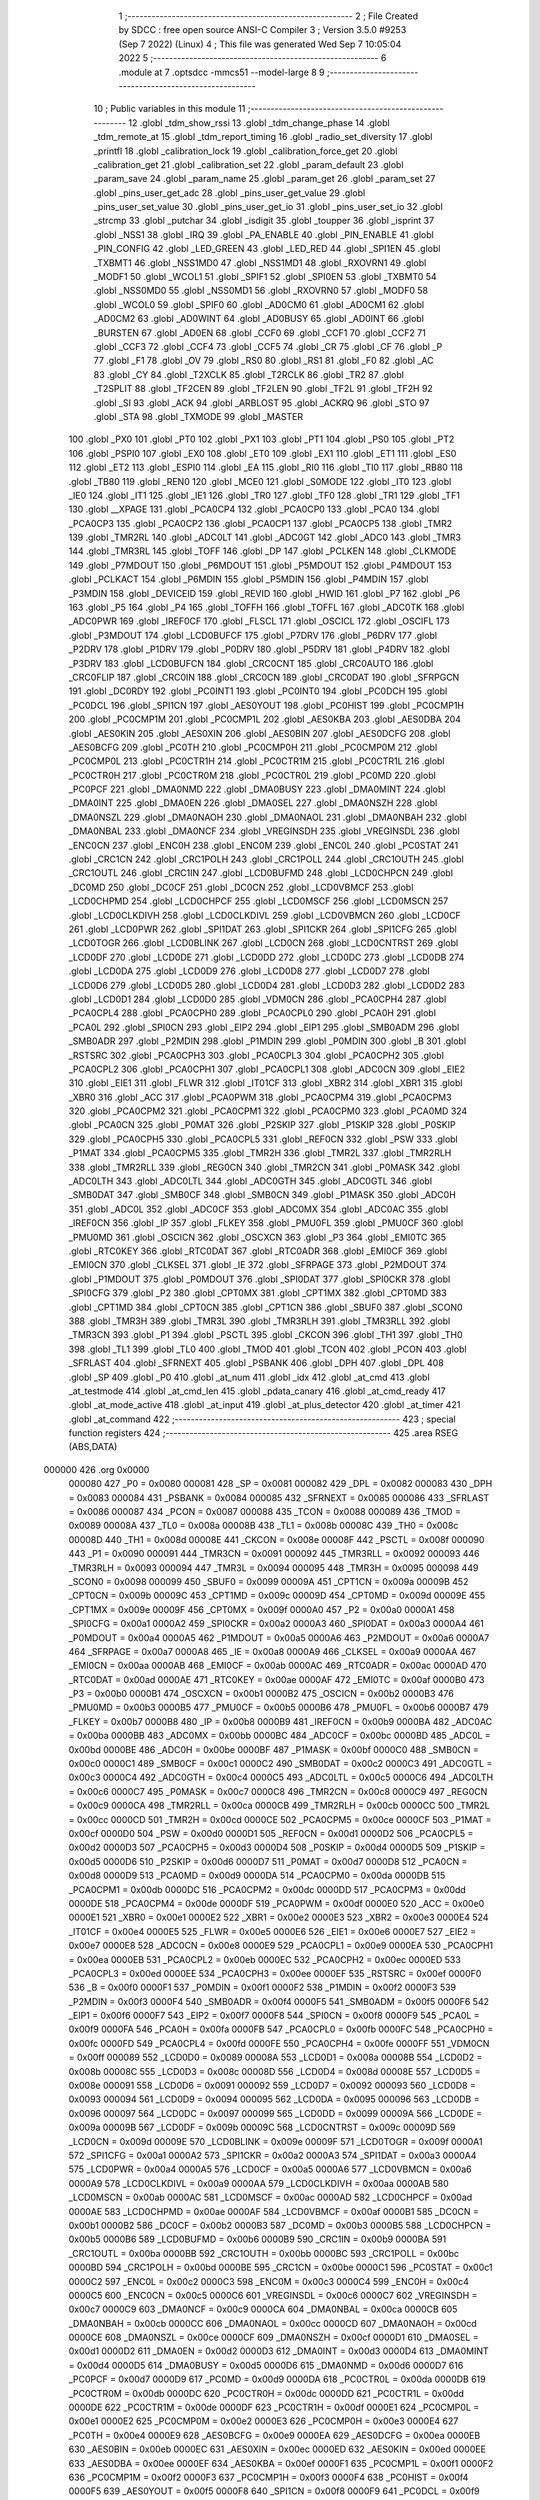                                       1 ;--------------------------------------------------------
                                      2 ; File Created by SDCC : free open source ANSI-C Compiler
                                      3 ; Version 3.5.0 #9253 (Sep  7 2022) (Linux)
                                      4 ; This file was generated Wed Sep  7 10:05:04 2022
                                      5 ;--------------------------------------------------------
                                      6 	.module at
                                      7 	.optsdcc -mmcs51 --model-large
                                      8 	
                                      9 ;--------------------------------------------------------
                                     10 ; Public variables in this module
                                     11 ;--------------------------------------------------------
                                     12 	.globl _tdm_show_rssi
                                     13 	.globl _tdm_change_phase
                                     14 	.globl _tdm_remote_at
                                     15 	.globl _tdm_report_timing
                                     16 	.globl _radio_set_diversity
                                     17 	.globl _printfl
                                     18 	.globl _calibration_lock
                                     19 	.globl _calibration_force_get
                                     20 	.globl _calibration_get
                                     21 	.globl _calibration_set
                                     22 	.globl _param_default
                                     23 	.globl _param_save
                                     24 	.globl _param_name
                                     25 	.globl _param_get
                                     26 	.globl _param_set
                                     27 	.globl _pins_user_get_adc
                                     28 	.globl _pins_user_get_value
                                     29 	.globl _pins_user_set_value
                                     30 	.globl _pins_user_get_io
                                     31 	.globl _pins_user_set_io
                                     32 	.globl _strcmp
                                     33 	.globl _putchar
                                     34 	.globl _isdigit
                                     35 	.globl _toupper
                                     36 	.globl _isprint
                                     37 	.globl _NSS1
                                     38 	.globl _IRQ
                                     39 	.globl _PA_ENABLE
                                     40 	.globl _PIN_ENABLE
                                     41 	.globl _PIN_CONFIG
                                     42 	.globl _LED_GREEN
                                     43 	.globl _LED_RED
                                     44 	.globl _SPI1EN
                                     45 	.globl _TXBMT1
                                     46 	.globl _NSS1MD0
                                     47 	.globl _NSS1MD1
                                     48 	.globl _RXOVRN1
                                     49 	.globl _MODF1
                                     50 	.globl _WCOL1
                                     51 	.globl _SPIF1
                                     52 	.globl _SPI0EN
                                     53 	.globl _TXBMT0
                                     54 	.globl _NSS0MD0
                                     55 	.globl _NSS0MD1
                                     56 	.globl _RXOVRN0
                                     57 	.globl _MODF0
                                     58 	.globl _WCOL0
                                     59 	.globl _SPIF0
                                     60 	.globl _AD0CM0
                                     61 	.globl _AD0CM1
                                     62 	.globl _AD0CM2
                                     63 	.globl _AD0WINT
                                     64 	.globl _AD0BUSY
                                     65 	.globl _AD0INT
                                     66 	.globl _BURSTEN
                                     67 	.globl _AD0EN
                                     68 	.globl _CCF0
                                     69 	.globl _CCF1
                                     70 	.globl _CCF2
                                     71 	.globl _CCF3
                                     72 	.globl _CCF4
                                     73 	.globl _CCF5
                                     74 	.globl _CR
                                     75 	.globl _CF
                                     76 	.globl _P
                                     77 	.globl _F1
                                     78 	.globl _OV
                                     79 	.globl _RS0
                                     80 	.globl _RS1
                                     81 	.globl _F0
                                     82 	.globl _AC
                                     83 	.globl _CY
                                     84 	.globl _T2XCLK
                                     85 	.globl _T2RCLK
                                     86 	.globl _TR2
                                     87 	.globl _T2SPLIT
                                     88 	.globl _TF2CEN
                                     89 	.globl _TF2LEN
                                     90 	.globl _TF2L
                                     91 	.globl _TF2H
                                     92 	.globl _SI
                                     93 	.globl _ACK
                                     94 	.globl _ARBLOST
                                     95 	.globl _ACKRQ
                                     96 	.globl _STO
                                     97 	.globl _STA
                                     98 	.globl _TXMODE
                                     99 	.globl _MASTER
                                    100 	.globl _PX0
                                    101 	.globl _PT0
                                    102 	.globl _PX1
                                    103 	.globl _PT1
                                    104 	.globl _PS0
                                    105 	.globl _PT2
                                    106 	.globl _PSPI0
                                    107 	.globl _EX0
                                    108 	.globl _ET0
                                    109 	.globl _EX1
                                    110 	.globl _ET1
                                    111 	.globl _ES0
                                    112 	.globl _ET2
                                    113 	.globl _ESPI0
                                    114 	.globl _EA
                                    115 	.globl _RI0
                                    116 	.globl _TI0
                                    117 	.globl _RB80
                                    118 	.globl _TB80
                                    119 	.globl _REN0
                                    120 	.globl _MCE0
                                    121 	.globl _S0MODE
                                    122 	.globl _IT0
                                    123 	.globl _IE0
                                    124 	.globl _IT1
                                    125 	.globl _IE1
                                    126 	.globl _TR0
                                    127 	.globl _TF0
                                    128 	.globl _TR1
                                    129 	.globl _TF1
                                    130 	.globl __XPAGE
                                    131 	.globl _PCA0CP4
                                    132 	.globl _PCA0CP0
                                    133 	.globl _PCA0
                                    134 	.globl _PCA0CP3
                                    135 	.globl _PCA0CP2
                                    136 	.globl _PCA0CP1
                                    137 	.globl _PCA0CP5
                                    138 	.globl _TMR2
                                    139 	.globl _TMR2RL
                                    140 	.globl _ADC0LT
                                    141 	.globl _ADC0GT
                                    142 	.globl _ADC0
                                    143 	.globl _TMR3
                                    144 	.globl _TMR3RL
                                    145 	.globl _TOFF
                                    146 	.globl _DP
                                    147 	.globl _PCLKEN
                                    148 	.globl _CLKMODE
                                    149 	.globl _P7MDOUT
                                    150 	.globl _P6MDOUT
                                    151 	.globl _P5MDOUT
                                    152 	.globl _P4MDOUT
                                    153 	.globl _PCLKACT
                                    154 	.globl _P6MDIN
                                    155 	.globl _P5MDIN
                                    156 	.globl _P4MDIN
                                    157 	.globl _P3MDIN
                                    158 	.globl _DEVICEID
                                    159 	.globl _REVID
                                    160 	.globl _HWID
                                    161 	.globl _P7
                                    162 	.globl _P6
                                    163 	.globl _P5
                                    164 	.globl _P4
                                    165 	.globl _TOFFH
                                    166 	.globl _TOFFL
                                    167 	.globl _ADC0TK
                                    168 	.globl _ADC0PWR
                                    169 	.globl _IREF0CF
                                    170 	.globl _FLSCL
                                    171 	.globl _OSCICL
                                    172 	.globl _OSCIFL
                                    173 	.globl _P3MDOUT
                                    174 	.globl _LCD0BUFCF
                                    175 	.globl _P7DRV
                                    176 	.globl _P6DRV
                                    177 	.globl _P2DRV
                                    178 	.globl _P1DRV
                                    179 	.globl _P0DRV
                                    180 	.globl _P5DRV
                                    181 	.globl _P4DRV
                                    182 	.globl _P3DRV
                                    183 	.globl _LCD0BUFCN
                                    184 	.globl _CRC0CNT
                                    185 	.globl _CRC0AUTO
                                    186 	.globl _CRC0FLIP
                                    187 	.globl _CRC0IN
                                    188 	.globl _CRC0CN
                                    189 	.globl _CRC0DAT
                                    190 	.globl _SFRPGCN
                                    191 	.globl _DC0RDY
                                    192 	.globl _PC0INT1
                                    193 	.globl _PC0INT0
                                    194 	.globl _PC0DCH
                                    195 	.globl _PC0DCL
                                    196 	.globl _SPI1CN
                                    197 	.globl _AES0YOUT
                                    198 	.globl _PC0HIST
                                    199 	.globl _PC0CMP1H
                                    200 	.globl _PC0CMP1M
                                    201 	.globl _PC0CMP1L
                                    202 	.globl _AES0KBA
                                    203 	.globl _AES0DBA
                                    204 	.globl _AES0KIN
                                    205 	.globl _AES0XIN
                                    206 	.globl _AES0BIN
                                    207 	.globl _AES0DCFG
                                    208 	.globl _AES0BCFG
                                    209 	.globl _PC0TH
                                    210 	.globl _PC0CMP0H
                                    211 	.globl _PC0CMP0M
                                    212 	.globl _PC0CMP0L
                                    213 	.globl _PC0CTR1H
                                    214 	.globl _PC0CTR1M
                                    215 	.globl _PC0CTR1L
                                    216 	.globl _PC0CTR0H
                                    217 	.globl _PC0CTR0M
                                    218 	.globl _PC0CTR0L
                                    219 	.globl _PC0MD
                                    220 	.globl _PC0PCF
                                    221 	.globl _DMA0NMD
                                    222 	.globl _DMA0BUSY
                                    223 	.globl _DMA0MINT
                                    224 	.globl _DMA0INT
                                    225 	.globl _DMA0EN
                                    226 	.globl _DMA0SEL
                                    227 	.globl _DMA0NSZH
                                    228 	.globl _DMA0NSZL
                                    229 	.globl _DMA0NAOH
                                    230 	.globl _DMA0NAOL
                                    231 	.globl _DMA0NBAH
                                    232 	.globl _DMA0NBAL
                                    233 	.globl _DMA0NCF
                                    234 	.globl _VREGINSDH
                                    235 	.globl _VREGINSDL
                                    236 	.globl _ENC0CN
                                    237 	.globl _ENC0H
                                    238 	.globl _ENC0M
                                    239 	.globl _ENC0L
                                    240 	.globl _PC0STAT
                                    241 	.globl _CRC1CN
                                    242 	.globl _CRC1POLH
                                    243 	.globl _CRC1POLL
                                    244 	.globl _CRC1OUTH
                                    245 	.globl _CRC1OUTL
                                    246 	.globl _CRC1IN
                                    247 	.globl _LCD0BUFMD
                                    248 	.globl _LCD0CHPCN
                                    249 	.globl _DC0MD
                                    250 	.globl _DC0CF
                                    251 	.globl _DC0CN
                                    252 	.globl _LCD0VBMCF
                                    253 	.globl _LCD0CHPMD
                                    254 	.globl _LCD0CHPCF
                                    255 	.globl _LCD0MSCF
                                    256 	.globl _LCD0MSCN
                                    257 	.globl _LCD0CLKDIVH
                                    258 	.globl _LCD0CLKDIVL
                                    259 	.globl _LCD0VBMCN
                                    260 	.globl _LCD0CF
                                    261 	.globl _LCD0PWR
                                    262 	.globl _SPI1DAT
                                    263 	.globl _SPI1CKR
                                    264 	.globl _SPI1CFG
                                    265 	.globl _LCD0TOGR
                                    266 	.globl _LCD0BLINK
                                    267 	.globl _LCD0CN
                                    268 	.globl _LCD0CNTRST
                                    269 	.globl _LCD0DF
                                    270 	.globl _LCD0DE
                                    271 	.globl _LCD0DD
                                    272 	.globl _LCD0DC
                                    273 	.globl _LCD0DB
                                    274 	.globl _LCD0DA
                                    275 	.globl _LCD0D9
                                    276 	.globl _LCD0D8
                                    277 	.globl _LCD0D7
                                    278 	.globl _LCD0D6
                                    279 	.globl _LCD0D5
                                    280 	.globl _LCD0D4
                                    281 	.globl _LCD0D3
                                    282 	.globl _LCD0D2
                                    283 	.globl _LCD0D1
                                    284 	.globl _LCD0D0
                                    285 	.globl _VDM0CN
                                    286 	.globl _PCA0CPH4
                                    287 	.globl _PCA0CPL4
                                    288 	.globl _PCA0CPH0
                                    289 	.globl _PCA0CPL0
                                    290 	.globl _PCA0H
                                    291 	.globl _PCA0L
                                    292 	.globl _SPI0CN
                                    293 	.globl _EIP2
                                    294 	.globl _EIP1
                                    295 	.globl _SMB0ADM
                                    296 	.globl _SMB0ADR
                                    297 	.globl _P2MDIN
                                    298 	.globl _P1MDIN
                                    299 	.globl _P0MDIN
                                    300 	.globl _B
                                    301 	.globl _RSTSRC
                                    302 	.globl _PCA0CPH3
                                    303 	.globl _PCA0CPL3
                                    304 	.globl _PCA0CPH2
                                    305 	.globl _PCA0CPL2
                                    306 	.globl _PCA0CPH1
                                    307 	.globl _PCA0CPL1
                                    308 	.globl _ADC0CN
                                    309 	.globl _EIE2
                                    310 	.globl _EIE1
                                    311 	.globl _FLWR
                                    312 	.globl _IT01CF
                                    313 	.globl _XBR2
                                    314 	.globl _XBR1
                                    315 	.globl _XBR0
                                    316 	.globl _ACC
                                    317 	.globl _PCA0PWM
                                    318 	.globl _PCA0CPM4
                                    319 	.globl _PCA0CPM3
                                    320 	.globl _PCA0CPM2
                                    321 	.globl _PCA0CPM1
                                    322 	.globl _PCA0CPM0
                                    323 	.globl _PCA0MD
                                    324 	.globl _PCA0CN
                                    325 	.globl _P0MAT
                                    326 	.globl _P2SKIP
                                    327 	.globl _P1SKIP
                                    328 	.globl _P0SKIP
                                    329 	.globl _PCA0CPH5
                                    330 	.globl _PCA0CPL5
                                    331 	.globl _REF0CN
                                    332 	.globl _PSW
                                    333 	.globl _P1MAT
                                    334 	.globl _PCA0CPM5
                                    335 	.globl _TMR2H
                                    336 	.globl _TMR2L
                                    337 	.globl _TMR2RLH
                                    338 	.globl _TMR2RLL
                                    339 	.globl _REG0CN
                                    340 	.globl _TMR2CN
                                    341 	.globl _P0MASK
                                    342 	.globl _ADC0LTH
                                    343 	.globl _ADC0LTL
                                    344 	.globl _ADC0GTH
                                    345 	.globl _ADC0GTL
                                    346 	.globl _SMB0DAT
                                    347 	.globl _SMB0CF
                                    348 	.globl _SMB0CN
                                    349 	.globl _P1MASK
                                    350 	.globl _ADC0H
                                    351 	.globl _ADC0L
                                    352 	.globl _ADC0CF
                                    353 	.globl _ADC0MX
                                    354 	.globl _ADC0AC
                                    355 	.globl _IREF0CN
                                    356 	.globl _IP
                                    357 	.globl _FLKEY
                                    358 	.globl _PMU0FL
                                    359 	.globl _PMU0CF
                                    360 	.globl _PMU0MD
                                    361 	.globl _OSCICN
                                    362 	.globl _OSCXCN
                                    363 	.globl _P3
                                    364 	.globl _EMI0TC
                                    365 	.globl _RTC0KEY
                                    366 	.globl _RTC0DAT
                                    367 	.globl _RTC0ADR
                                    368 	.globl _EMI0CF
                                    369 	.globl _EMI0CN
                                    370 	.globl _CLKSEL
                                    371 	.globl _IE
                                    372 	.globl _SFRPAGE
                                    373 	.globl _P2MDOUT
                                    374 	.globl _P1MDOUT
                                    375 	.globl _P0MDOUT
                                    376 	.globl _SPI0DAT
                                    377 	.globl _SPI0CKR
                                    378 	.globl _SPI0CFG
                                    379 	.globl _P2
                                    380 	.globl _CPT0MX
                                    381 	.globl _CPT1MX
                                    382 	.globl _CPT0MD
                                    383 	.globl _CPT1MD
                                    384 	.globl _CPT0CN
                                    385 	.globl _CPT1CN
                                    386 	.globl _SBUF0
                                    387 	.globl _SCON0
                                    388 	.globl _TMR3H
                                    389 	.globl _TMR3L
                                    390 	.globl _TMR3RLH
                                    391 	.globl _TMR3RLL
                                    392 	.globl _TMR3CN
                                    393 	.globl _P1
                                    394 	.globl _PSCTL
                                    395 	.globl _CKCON
                                    396 	.globl _TH1
                                    397 	.globl _TH0
                                    398 	.globl _TL1
                                    399 	.globl _TL0
                                    400 	.globl _TMOD
                                    401 	.globl _TCON
                                    402 	.globl _PCON
                                    403 	.globl _SFRLAST
                                    404 	.globl _SFRNEXT
                                    405 	.globl _PSBANK
                                    406 	.globl _DPH
                                    407 	.globl _DPL
                                    408 	.globl _SP
                                    409 	.globl _P0
                                    410 	.globl _at_num
                                    411 	.globl _idx
                                    412 	.globl _at_cmd
                                    413 	.globl _at_testmode
                                    414 	.globl _at_cmd_len
                                    415 	.globl _pdata_canary
                                    416 	.globl _at_cmd_ready
                                    417 	.globl _at_mode_active
                                    418 	.globl _at_input
                                    419 	.globl _at_plus_detector
                                    420 	.globl _at_timer
                                    421 	.globl _at_command
                                    422 ;--------------------------------------------------------
                                    423 ; special function registers
                                    424 ;--------------------------------------------------------
                                    425 	.area RSEG    (ABS,DATA)
      000000                        426 	.org 0x0000
                           000080   427 _P0	=	0x0080
                           000081   428 _SP	=	0x0081
                           000082   429 _DPL	=	0x0082
                           000083   430 _DPH	=	0x0083
                           000084   431 _PSBANK	=	0x0084
                           000085   432 _SFRNEXT	=	0x0085
                           000086   433 _SFRLAST	=	0x0086
                           000087   434 _PCON	=	0x0087
                           000088   435 _TCON	=	0x0088
                           000089   436 _TMOD	=	0x0089
                           00008A   437 _TL0	=	0x008a
                           00008B   438 _TL1	=	0x008b
                           00008C   439 _TH0	=	0x008c
                           00008D   440 _TH1	=	0x008d
                           00008E   441 _CKCON	=	0x008e
                           00008F   442 _PSCTL	=	0x008f
                           000090   443 _P1	=	0x0090
                           000091   444 _TMR3CN	=	0x0091
                           000092   445 _TMR3RLL	=	0x0092
                           000093   446 _TMR3RLH	=	0x0093
                           000094   447 _TMR3L	=	0x0094
                           000095   448 _TMR3H	=	0x0095
                           000098   449 _SCON0	=	0x0098
                           000099   450 _SBUF0	=	0x0099
                           00009A   451 _CPT1CN	=	0x009a
                           00009B   452 _CPT0CN	=	0x009b
                           00009C   453 _CPT1MD	=	0x009c
                           00009D   454 _CPT0MD	=	0x009d
                           00009E   455 _CPT1MX	=	0x009e
                           00009F   456 _CPT0MX	=	0x009f
                           0000A0   457 _P2	=	0x00a0
                           0000A1   458 _SPI0CFG	=	0x00a1
                           0000A2   459 _SPI0CKR	=	0x00a2
                           0000A3   460 _SPI0DAT	=	0x00a3
                           0000A4   461 _P0MDOUT	=	0x00a4
                           0000A5   462 _P1MDOUT	=	0x00a5
                           0000A6   463 _P2MDOUT	=	0x00a6
                           0000A7   464 _SFRPAGE	=	0x00a7
                           0000A8   465 _IE	=	0x00a8
                           0000A9   466 _CLKSEL	=	0x00a9
                           0000AA   467 _EMI0CN	=	0x00aa
                           0000AB   468 _EMI0CF	=	0x00ab
                           0000AC   469 _RTC0ADR	=	0x00ac
                           0000AD   470 _RTC0DAT	=	0x00ad
                           0000AE   471 _RTC0KEY	=	0x00ae
                           0000AF   472 _EMI0TC	=	0x00af
                           0000B0   473 _P3	=	0x00b0
                           0000B1   474 _OSCXCN	=	0x00b1
                           0000B2   475 _OSCICN	=	0x00b2
                           0000B3   476 _PMU0MD	=	0x00b3
                           0000B5   477 _PMU0CF	=	0x00b5
                           0000B6   478 _PMU0FL	=	0x00b6
                           0000B7   479 _FLKEY	=	0x00b7
                           0000B8   480 _IP	=	0x00b8
                           0000B9   481 _IREF0CN	=	0x00b9
                           0000BA   482 _ADC0AC	=	0x00ba
                           0000BB   483 _ADC0MX	=	0x00bb
                           0000BC   484 _ADC0CF	=	0x00bc
                           0000BD   485 _ADC0L	=	0x00bd
                           0000BE   486 _ADC0H	=	0x00be
                           0000BF   487 _P1MASK	=	0x00bf
                           0000C0   488 _SMB0CN	=	0x00c0
                           0000C1   489 _SMB0CF	=	0x00c1
                           0000C2   490 _SMB0DAT	=	0x00c2
                           0000C3   491 _ADC0GTL	=	0x00c3
                           0000C4   492 _ADC0GTH	=	0x00c4
                           0000C5   493 _ADC0LTL	=	0x00c5
                           0000C6   494 _ADC0LTH	=	0x00c6
                           0000C7   495 _P0MASK	=	0x00c7
                           0000C8   496 _TMR2CN	=	0x00c8
                           0000C9   497 _REG0CN	=	0x00c9
                           0000CA   498 _TMR2RLL	=	0x00ca
                           0000CB   499 _TMR2RLH	=	0x00cb
                           0000CC   500 _TMR2L	=	0x00cc
                           0000CD   501 _TMR2H	=	0x00cd
                           0000CE   502 _PCA0CPM5	=	0x00ce
                           0000CF   503 _P1MAT	=	0x00cf
                           0000D0   504 _PSW	=	0x00d0
                           0000D1   505 _REF0CN	=	0x00d1
                           0000D2   506 _PCA0CPL5	=	0x00d2
                           0000D3   507 _PCA0CPH5	=	0x00d3
                           0000D4   508 _P0SKIP	=	0x00d4
                           0000D5   509 _P1SKIP	=	0x00d5
                           0000D6   510 _P2SKIP	=	0x00d6
                           0000D7   511 _P0MAT	=	0x00d7
                           0000D8   512 _PCA0CN	=	0x00d8
                           0000D9   513 _PCA0MD	=	0x00d9
                           0000DA   514 _PCA0CPM0	=	0x00da
                           0000DB   515 _PCA0CPM1	=	0x00db
                           0000DC   516 _PCA0CPM2	=	0x00dc
                           0000DD   517 _PCA0CPM3	=	0x00dd
                           0000DE   518 _PCA0CPM4	=	0x00de
                           0000DF   519 _PCA0PWM	=	0x00df
                           0000E0   520 _ACC	=	0x00e0
                           0000E1   521 _XBR0	=	0x00e1
                           0000E2   522 _XBR1	=	0x00e2
                           0000E3   523 _XBR2	=	0x00e3
                           0000E4   524 _IT01CF	=	0x00e4
                           0000E5   525 _FLWR	=	0x00e5
                           0000E6   526 _EIE1	=	0x00e6
                           0000E7   527 _EIE2	=	0x00e7
                           0000E8   528 _ADC0CN	=	0x00e8
                           0000E9   529 _PCA0CPL1	=	0x00e9
                           0000EA   530 _PCA0CPH1	=	0x00ea
                           0000EB   531 _PCA0CPL2	=	0x00eb
                           0000EC   532 _PCA0CPH2	=	0x00ec
                           0000ED   533 _PCA0CPL3	=	0x00ed
                           0000EE   534 _PCA0CPH3	=	0x00ee
                           0000EF   535 _RSTSRC	=	0x00ef
                           0000F0   536 _B	=	0x00f0
                           0000F1   537 _P0MDIN	=	0x00f1
                           0000F2   538 _P1MDIN	=	0x00f2
                           0000F3   539 _P2MDIN	=	0x00f3
                           0000F4   540 _SMB0ADR	=	0x00f4
                           0000F5   541 _SMB0ADM	=	0x00f5
                           0000F6   542 _EIP1	=	0x00f6
                           0000F7   543 _EIP2	=	0x00f7
                           0000F8   544 _SPI0CN	=	0x00f8
                           0000F9   545 _PCA0L	=	0x00f9
                           0000FA   546 _PCA0H	=	0x00fa
                           0000FB   547 _PCA0CPL0	=	0x00fb
                           0000FC   548 _PCA0CPH0	=	0x00fc
                           0000FD   549 _PCA0CPL4	=	0x00fd
                           0000FE   550 _PCA0CPH4	=	0x00fe
                           0000FF   551 _VDM0CN	=	0x00ff
                           000089   552 _LCD0D0	=	0x0089
                           00008A   553 _LCD0D1	=	0x008a
                           00008B   554 _LCD0D2	=	0x008b
                           00008C   555 _LCD0D3	=	0x008c
                           00008D   556 _LCD0D4	=	0x008d
                           00008E   557 _LCD0D5	=	0x008e
                           000091   558 _LCD0D6	=	0x0091
                           000092   559 _LCD0D7	=	0x0092
                           000093   560 _LCD0D8	=	0x0093
                           000094   561 _LCD0D9	=	0x0094
                           000095   562 _LCD0DA	=	0x0095
                           000096   563 _LCD0DB	=	0x0096
                           000097   564 _LCD0DC	=	0x0097
                           000099   565 _LCD0DD	=	0x0099
                           00009A   566 _LCD0DE	=	0x009a
                           00009B   567 _LCD0DF	=	0x009b
                           00009C   568 _LCD0CNTRST	=	0x009c
                           00009D   569 _LCD0CN	=	0x009d
                           00009E   570 _LCD0BLINK	=	0x009e
                           00009F   571 _LCD0TOGR	=	0x009f
                           0000A1   572 _SPI1CFG	=	0x00a1
                           0000A2   573 _SPI1CKR	=	0x00a2
                           0000A3   574 _SPI1DAT	=	0x00a3
                           0000A4   575 _LCD0PWR	=	0x00a4
                           0000A5   576 _LCD0CF	=	0x00a5
                           0000A6   577 _LCD0VBMCN	=	0x00a6
                           0000A9   578 _LCD0CLKDIVL	=	0x00a9
                           0000AA   579 _LCD0CLKDIVH	=	0x00aa
                           0000AB   580 _LCD0MSCN	=	0x00ab
                           0000AC   581 _LCD0MSCF	=	0x00ac
                           0000AD   582 _LCD0CHPCF	=	0x00ad
                           0000AE   583 _LCD0CHPMD	=	0x00ae
                           0000AF   584 _LCD0VBMCF	=	0x00af
                           0000B1   585 _DC0CN	=	0x00b1
                           0000B2   586 _DC0CF	=	0x00b2
                           0000B3   587 _DC0MD	=	0x00b3
                           0000B5   588 _LCD0CHPCN	=	0x00b5
                           0000B6   589 _LCD0BUFMD	=	0x00b6
                           0000B9   590 _CRC1IN	=	0x00b9
                           0000BA   591 _CRC1OUTL	=	0x00ba
                           0000BB   592 _CRC1OUTH	=	0x00bb
                           0000BC   593 _CRC1POLL	=	0x00bc
                           0000BD   594 _CRC1POLH	=	0x00bd
                           0000BE   595 _CRC1CN	=	0x00be
                           0000C1   596 _PC0STAT	=	0x00c1
                           0000C2   597 _ENC0L	=	0x00c2
                           0000C3   598 _ENC0M	=	0x00c3
                           0000C4   599 _ENC0H	=	0x00c4
                           0000C5   600 _ENC0CN	=	0x00c5
                           0000C6   601 _VREGINSDL	=	0x00c6
                           0000C7   602 _VREGINSDH	=	0x00c7
                           0000C9   603 _DMA0NCF	=	0x00c9
                           0000CA   604 _DMA0NBAL	=	0x00ca
                           0000CB   605 _DMA0NBAH	=	0x00cb
                           0000CC   606 _DMA0NAOL	=	0x00cc
                           0000CD   607 _DMA0NAOH	=	0x00cd
                           0000CE   608 _DMA0NSZL	=	0x00ce
                           0000CF   609 _DMA0NSZH	=	0x00cf
                           0000D1   610 _DMA0SEL	=	0x00d1
                           0000D2   611 _DMA0EN	=	0x00d2
                           0000D3   612 _DMA0INT	=	0x00d3
                           0000D4   613 _DMA0MINT	=	0x00d4
                           0000D5   614 _DMA0BUSY	=	0x00d5
                           0000D6   615 _DMA0NMD	=	0x00d6
                           0000D7   616 _PC0PCF	=	0x00d7
                           0000D9   617 _PC0MD	=	0x00d9
                           0000DA   618 _PC0CTR0L	=	0x00da
                           0000DB   619 _PC0CTR0M	=	0x00db
                           0000DC   620 _PC0CTR0H	=	0x00dc
                           0000DD   621 _PC0CTR1L	=	0x00dd
                           0000DE   622 _PC0CTR1M	=	0x00de
                           0000DF   623 _PC0CTR1H	=	0x00df
                           0000E1   624 _PC0CMP0L	=	0x00e1
                           0000E2   625 _PC0CMP0M	=	0x00e2
                           0000E3   626 _PC0CMP0H	=	0x00e3
                           0000E4   627 _PC0TH	=	0x00e4
                           0000E9   628 _AES0BCFG	=	0x00e9
                           0000EA   629 _AES0DCFG	=	0x00ea
                           0000EB   630 _AES0BIN	=	0x00eb
                           0000EC   631 _AES0XIN	=	0x00ec
                           0000ED   632 _AES0KIN	=	0x00ed
                           0000EE   633 _AES0DBA	=	0x00ee
                           0000EF   634 _AES0KBA	=	0x00ef
                           0000F1   635 _PC0CMP1L	=	0x00f1
                           0000F2   636 _PC0CMP1M	=	0x00f2
                           0000F3   637 _PC0CMP1H	=	0x00f3
                           0000F4   638 _PC0HIST	=	0x00f4
                           0000F5   639 _AES0YOUT	=	0x00f5
                           0000F8   640 _SPI1CN	=	0x00f8
                           0000F9   641 _PC0DCL	=	0x00f9
                           0000FA   642 _PC0DCH	=	0x00fa
                           0000FB   643 _PC0INT0	=	0x00fb
                           0000FC   644 _PC0INT1	=	0x00fc
                           0000FD   645 _DC0RDY	=	0x00fd
                           00008E   646 _SFRPGCN	=	0x008e
                           000091   647 _CRC0DAT	=	0x0091
                           000092   648 _CRC0CN	=	0x0092
                           000093   649 _CRC0IN	=	0x0093
                           000094   650 _CRC0FLIP	=	0x0094
                           000096   651 _CRC0AUTO	=	0x0096
                           000097   652 _CRC0CNT	=	0x0097
                           00009C   653 _LCD0BUFCN	=	0x009c
                           0000A1   654 _P3DRV	=	0x00a1
                           0000A2   655 _P4DRV	=	0x00a2
                           0000A3   656 _P5DRV	=	0x00a3
                           0000A4   657 _P0DRV	=	0x00a4
                           0000A5   658 _P1DRV	=	0x00a5
                           0000A6   659 _P2DRV	=	0x00a6
                           0000AA   660 _P6DRV	=	0x00aa
                           0000AB   661 _P7DRV	=	0x00ab
                           0000AC   662 _LCD0BUFCF	=	0x00ac
                           0000B1   663 _P3MDOUT	=	0x00b1
                           0000B2   664 _OSCIFL	=	0x00b2
                           0000B3   665 _OSCICL	=	0x00b3
                           0000B6   666 _FLSCL	=	0x00b6
                           0000B9   667 _IREF0CF	=	0x00b9
                           0000BB   668 _ADC0PWR	=	0x00bb
                           0000BC   669 _ADC0TK	=	0x00bc
                           0000BD   670 _TOFFL	=	0x00bd
                           0000BE   671 _TOFFH	=	0x00be
                           0000D9   672 _P4	=	0x00d9
                           0000DA   673 _P5	=	0x00da
                           0000DB   674 _P6	=	0x00db
                           0000DC   675 _P7	=	0x00dc
                           0000E9   676 _HWID	=	0x00e9
                           0000EA   677 _REVID	=	0x00ea
                           0000EB   678 _DEVICEID	=	0x00eb
                           0000F1   679 _P3MDIN	=	0x00f1
                           0000F2   680 _P4MDIN	=	0x00f2
                           0000F3   681 _P5MDIN	=	0x00f3
                           0000F4   682 _P6MDIN	=	0x00f4
                           0000F5   683 _PCLKACT	=	0x00f5
                           0000F9   684 _P4MDOUT	=	0x00f9
                           0000FA   685 _P5MDOUT	=	0x00fa
                           0000FB   686 _P6MDOUT	=	0x00fb
                           0000FC   687 _P7MDOUT	=	0x00fc
                           0000FD   688 _CLKMODE	=	0x00fd
                           0000FE   689 _PCLKEN	=	0x00fe
                           008382   690 _DP	=	0x8382
                           008685   691 _TOFF	=	0x8685
                           009392   692 _TMR3RL	=	0x9392
                           009594   693 _TMR3	=	0x9594
                           00BEBD   694 _ADC0	=	0xbebd
                           00C4C3   695 _ADC0GT	=	0xc4c3
                           00C6C5   696 _ADC0LT	=	0xc6c5
                           00CBCA   697 _TMR2RL	=	0xcbca
                           00CDCC   698 _TMR2	=	0xcdcc
                           00D3D2   699 _PCA0CP5	=	0xd3d2
                           00EAE9   700 _PCA0CP1	=	0xeae9
                           00ECEB   701 _PCA0CP2	=	0xeceb
                           00EEED   702 _PCA0CP3	=	0xeeed
                           00FAF9   703 _PCA0	=	0xfaf9
                           00FCFB   704 _PCA0CP0	=	0xfcfb
                           00FEFD   705 _PCA0CP4	=	0xfefd
                           0000AA   706 __XPAGE	=	0x00aa
                                    707 ;--------------------------------------------------------
                                    708 ; special function bits
                                    709 ;--------------------------------------------------------
                                    710 	.area RSEG    (ABS,DATA)
      000000                        711 	.org 0x0000
                           00008F   712 _TF1	=	0x008f
                           00008E   713 _TR1	=	0x008e
                           00008D   714 _TF0	=	0x008d
                           00008C   715 _TR0	=	0x008c
                           00008B   716 _IE1	=	0x008b
                           00008A   717 _IT1	=	0x008a
                           000089   718 _IE0	=	0x0089
                           000088   719 _IT0	=	0x0088
                           00009F   720 _S0MODE	=	0x009f
                           00009D   721 _MCE0	=	0x009d
                           00009C   722 _REN0	=	0x009c
                           00009B   723 _TB80	=	0x009b
                           00009A   724 _RB80	=	0x009a
                           000099   725 _TI0	=	0x0099
                           000098   726 _RI0	=	0x0098
                           0000AF   727 _EA	=	0x00af
                           0000AE   728 _ESPI0	=	0x00ae
                           0000AD   729 _ET2	=	0x00ad
                           0000AC   730 _ES0	=	0x00ac
                           0000AB   731 _ET1	=	0x00ab
                           0000AA   732 _EX1	=	0x00aa
                           0000A9   733 _ET0	=	0x00a9
                           0000A8   734 _EX0	=	0x00a8
                           0000BE   735 _PSPI0	=	0x00be
                           0000BD   736 _PT2	=	0x00bd
                           0000BC   737 _PS0	=	0x00bc
                           0000BB   738 _PT1	=	0x00bb
                           0000BA   739 _PX1	=	0x00ba
                           0000B9   740 _PT0	=	0x00b9
                           0000B8   741 _PX0	=	0x00b8
                           0000C7   742 _MASTER	=	0x00c7
                           0000C6   743 _TXMODE	=	0x00c6
                           0000C5   744 _STA	=	0x00c5
                           0000C4   745 _STO	=	0x00c4
                           0000C3   746 _ACKRQ	=	0x00c3
                           0000C2   747 _ARBLOST	=	0x00c2
                           0000C1   748 _ACK	=	0x00c1
                           0000C0   749 _SI	=	0x00c0
                           0000CF   750 _TF2H	=	0x00cf
                           0000CE   751 _TF2L	=	0x00ce
                           0000CD   752 _TF2LEN	=	0x00cd
                           0000CC   753 _TF2CEN	=	0x00cc
                           0000CB   754 _T2SPLIT	=	0x00cb
                           0000CA   755 _TR2	=	0x00ca
                           0000C9   756 _T2RCLK	=	0x00c9
                           0000C8   757 _T2XCLK	=	0x00c8
                           0000D7   758 _CY	=	0x00d7
                           0000D6   759 _AC	=	0x00d6
                           0000D5   760 _F0	=	0x00d5
                           0000D4   761 _RS1	=	0x00d4
                           0000D3   762 _RS0	=	0x00d3
                           0000D2   763 _OV	=	0x00d2
                           0000D1   764 _F1	=	0x00d1
                           0000D0   765 _P	=	0x00d0
                           0000DF   766 _CF	=	0x00df
                           0000DE   767 _CR	=	0x00de
                           0000DD   768 _CCF5	=	0x00dd
                           0000DC   769 _CCF4	=	0x00dc
                           0000DB   770 _CCF3	=	0x00db
                           0000DA   771 _CCF2	=	0x00da
                           0000D9   772 _CCF1	=	0x00d9
                           0000D8   773 _CCF0	=	0x00d8
                           0000EF   774 _AD0EN	=	0x00ef
                           0000EE   775 _BURSTEN	=	0x00ee
                           0000ED   776 _AD0INT	=	0x00ed
                           0000EC   777 _AD0BUSY	=	0x00ec
                           0000EB   778 _AD0WINT	=	0x00eb
                           0000EA   779 _AD0CM2	=	0x00ea
                           0000E9   780 _AD0CM1	=	0x00e9
                           0000E8   781 _AD0CM0	=	0x00e8
                           0000FF   782 _SPIF0	=	0x00ff
                           0000FE   783 _WCOL0	=	0x00fe
                           0000FD   784 _MODF0	=	0x00fd
                           0000FC   785 _RXOVRN0	=	0x00fc
                           0000FB   786 _NSS0MD1	=	0x00fb
                           0000FA   787 _NSS0MD0	=	0x00fa
                           0000F9   788 _TXBMT0	=	0x00f9
                           0000F8   789 _SPI0EN	=	0x00f8
                           0000FF   790 _SPIF1	=	0x00ff
                           0000FE   791 _WCOL1	=	0x00fe
                           0000FD   792 _MODF1	=	0x00fd
                           0000FC   793 _RXOVRN1	=	0x00fc
                           0000FB   794 _NSS1MD1	=	0x00fb
                           0000FA   795 _NSS1MD0	=	0x00fa
                           0000F9   796 _TXBMT1	=	0x00f9
                           0000F8   797 _SPI1EN	=	0x00f8
                           0000B6   798 _LED_RED	=	0x00b6
                           0000B7   799 _LED_GREEN	=	0x00b7
                           000082   800 _PIN_CONFIG	=	0x0082
                           000083   801 _PIN_ENABLE	=	0x0083
                           0000A5   802 _PA_ENABLE	=	0x00a5
                           000081   803 _IRQ	=	0x0081
                           0000A3   804 _NSS1	=	0x00a3
                                    805 ;--------------------------------------------------------
                                    806 ; overlayable register banks
                                    807 ;--------------------------------------------------------
                                    808 	.area REG_BANK_0	(REL,OVR,DATA)
      000000                        809 	.ds 8
                                    810 ;--------------------------------------------------------
                                    811 ; internal ram data
                                    812 ;--------------------------------------------------------
                                    813 	.area DSEG    (DATA)
      000043                        814 _print_ID_vals_id_1_175:
      000043                        815 	.ds 1
      000044                        816 _print_ID_vals_sloc0_1_0:
      000044                        817 	.ds 1
      000045                        818 _print_ID_vals_sloc1_1_0:
      000045                        819 	.ds 3
                                    820 ;--------------------------------------------------------
                                    821 ; overlayable items in internal ram 
                                    822 ;--------------------------------------------------------
                                    823 ;--------------------------------------------------------
                                    824 ; indirectly addressable internal ram data
                                    825 ;--------------------------------------------------------
                                    826 	.area ISEG    (DATA)
                                    827 ;--------------------------------------------------------
                                    828 ; absolute internal ram data
                                    829 ;--------------------------------------------------------
                                    830 	.area IABS    (ABS,DATA)
                                    831 	.area IABS    (ABS,DATA)
                                    832 ;--------------------------------------------------------
                                    833 ; bit data
                                    834 ;--------------------------------------------------------
                                    835 	.area BSEG    (BIT)
      000018                        836 _at_mode_active::
      000018                        837 	.ds 1
      000019                        838 _at_cmd_ready::
      000019                        839 	.ds 1
      00001A                        840 _at_p_sloc0_1_0:
      00001A                        841 	.ds 1
      00001B                        842 _at_plus_sloc0_1_0:
      00001B                        843 	.ds 1
                                    844 ;--------------------------------------------------------
                                    845 ; paged external ram data
                                    846 ;--------------------------------------------------------
                                    847 	.area PSEG    (PAG,XDATA)
      000084                        848 _pdata_canary::
      000084                        849 	.ds 1
      000085                        850 _at_cmd_len::
      000085                        851 	.ds 1
      000086                        852 _at_testmode::
      000086                        853 	.ds 1
      000087                        854 _at_plus_state:
      000087                        855 	.ds 1
      000088                        856 _at_plus_counter:
      000088                        857 	.ds 1
                                    858 ;--------------------------------------------------------
                                    859 ; external ram data
                                    860 ;--------------------------------------------------------
                                    861 	.area XSEG    (XDATA)
      000446                        862 _at_cmd::
      000446                        863 	.ds 70
      00048C                        864 _idx::
      00048C                        865 	.ds 1
      00048D                        866 _at_num::
      00048D                        867 	.ds 4
      000491                        868 _print_ID_vals_PARM_2:
      000491                        869 	.ds 1
      000492                        870 _print_ID_vals_PARM_3:
      000492                        871 	.ds 2
      000494                        872 _print_ID_vals_PARM_4:
      000494                        873 	.ds 2
      000496                        874 _print_ID_vals_param_1_172:
      000496                        875 	.ds 1
                                    876 ;--------------------------------------------------------
                                    877 ; absolute external ram data
                                    878 ;--------------------------------------------------------
                                    879 	.area XABS    (ABS,XDATA)
                                    880 ;--------------------------------------------------------
                                    881 ; external initialized ram data
                                    882 ;--------------------------------------------------------
                                    883 	.area XISEG   (XDATA)
                                    884 	.area HOME    (CODE)
                                    885 	.area GSINIT0 (CODE)
                                    886 	.area GSINIT1 (CODE)
                                    887 	.area GSINIT2 (CODE)
                                    888 	.area GSINIT3 (CODE)
                                    889 	.area GSINIT4 (CODE)
                                    890 	.area GSINIT5 (CODE)
                                    891 	.area GSINIT  (CODE)
                                    892 	.area GSFINAL (CODE)
                                    893 	.area CSEG    (CODE)
                                    894 ;--------------------------------------------------------
                                    895 ; global & static initialisations
                                    896 ;--------------------------------------------------------
                                    897 	.area HOME    (CODE)
                                    898 	.area GSINIT  (CODE)
                                    899 	.area GSFINAL (CODE)
                                    900 	.area GSINIT  (CODE)
                                    901 ;	radio/at.c:48: __pdata uint8_t pdata_canary = 0x41;
      0004E0 78 84            [12]  902 	mov	r0,#_pdata_canary
      0004E2 74 41            [12]  903 	mov	a,#0x41
      0004E4 F2               [24]  904 	movx	@r0,a
                                    905 ;	radio/at.c:140: static __pdata uint8_t	at_plus_counter = ATP_COUNT_1S;
      0004E5 78 88            [12]  906 	mov	r0,#_at_plus_counter
      0004E7 74 64            [12]  907 	mov	a,#0x64
      0004E9 F2               [24]  908 	movx	@r0,a
                                    909 ;--------------------------------------------------------
                                    910 ; Home
                                    911 ;--------------------------------------------------------
                                    912 	.area HOME    (CODE)
                                    913 	.area HOME    (CODE)
                                    914 ;--------------------------------------------------------
                                    915 ; code
                                    916 ;--------------------------------------------------------
                                    917 	.area CSEG    (CODE)
                                    918 ;------------------------------------------------------------
                                    919 ;Allocation info for local variables in function 'at_input'
                                    920 ;------------------------------------------------------------
                                    921 ;c                         Allocated to registers r7 
                                    922 ;------------------------------------------------------------
                                    923 ;	radio/at.c:73: at_input(register uint8_t c)
                                    924 ;	-----------------------------------------
                                    925 ;	 function at_input
                                    926 ;	-----------------------------------------
      0024E9                        927 _at_input:
                           000007   928 	ar7 = 0x07
                           000006   929 	ar6 = 0x06
                           000005   930 	ar5 = 0x05
                           000004   931 	ar4 = 0x04
                           000003   932 	ar3 = 0x03
                           000002   933 	ar2 = 0x02
                           000001   934 	ar1 = 0x01
                           000000   935 	ar0 = 0x00
      0024E9 AF 82            [24]  936 	mov	r7,dpl
                                    937 ;	radio/at.c:76: switch (c) {
      0024EB 8F 06            [24]  938 	mov	ar6,r7
      0024ED BE 08 02         [24]  939 	cjne	r6,#0x08,00132$
      0024F0 80 21            [24]  940 	sjmp	00103$
      0024F2                        941 00132$:
      0024F2 BE 0D 02         [24]  942 	cjne	r6,#0x0D,00133$
      0024F5 80 05            [24]  943 	sjmp	00101$
      0024F7                        944 00133$:
                                    945 ;	radio/at.c:78: case '\r':
      0024F7 BE 7F 36         [24]  946 	cjne	r6,#0x7F,00106$
      0024FA 80 17            [24]  947 	sjmp	00103$
      0024FC                        948 00101$:
                                    949 ;	radio/at.c:79: putchar('\n');
      0024FC 75 82 0A         [24]  950 	mov	dpl,#0x0A
      0024FF 12 5E A2         [24]  951 	lcall	_putchar
                                    952 ;	radio/at.c:80: at_cmd[at_cmd_len] = 0;
      002502 78 85            [12]  953 	mov	r0,#_at_cmd_len
      002504 E2               [24]  954 	movx	a,@r0
      002505 24 46            [12]  955 	add	a,#_at_cmd
      002507 F5 82            [12]  956 	mov	dpl,a
      002509 E4               [12]  957 	clr	a
      00250A 34 04            [12]  958 	addc	a,#(_at_cmd >> 8)
      00250C F5 83            [12]  959 	mov	dph,a
      00250E E4               [12]  960 	clr	a
      00250F F0               [24]  961 	movx	@dptr,a
                                    962 ;	radio/at.c:81: at_cmd_ready = true;
      002510 D2 19            [12]  963 	setb	_at_cmd_ready
                                    964 ;	radio/at.c:82: break;
                                    965 ;	radio/at.c:87: case '\x7f':
      002512 22               [24]  966 	ret
      002513                        967 00103$:
                                    968 ;	radio/at.c:88: if (at_cmd_len > 0) {
      002513 78 85            [12]  969 	mov	r0,#_at_cmd_len
      002515 E2               [24]  970 	movx	a,@r0
      002516 60 66            [24]  971 	jz	00112$
                                    972 ;	radio/at.c:89: putchar('\b');
      002518 75 82 08         [24]  973 	mov	dpl,#0x08
      00251B 12 5E A2         [24]  974 	lcall	_putchar
                                    975 ;	radio/at.c:90: putchar(' ');
      00251E 75 82 20         [24]  976 	mov	dpl,#0x20
      002521 12 5E A2         [24]  977 	lcall	_putchar
                                    978 ;	radio/at.c:91: putchar('\b');
      002524 75 82 08         [24]  979 	mov	dpl,#0x08
      002527 12 5E A2         [24]  980 	lcall	_putchar
                                    981 ;	radio/at.c:92: at_cmd_len--;
      00252A 78 85            [12]  982 	mov	r0,#_at_cmd_len
      00252C E2               [24]  983 	movx	a,@r0
      00252D 14               [12]  984 	dec	a
      00252E F2               [24]  985 	movx	@r0,a
                                    986 ;	radio/at.c:94: break;
                                    987 ;	radio/at.c:97: default:
      00252F 22               [24]  988 	ret
      002530                        989 00106$:
                                    990 ;	radio/at.c:98: if (at_cmd_len < AT_CMD_MAXLEN) {
      002530 78 85            [12]  991 	mov	r0,#_at_cmd_len
      002532 E2               [24]  992 	movx	a,@r0
      002533 B4 45 00         [24]  993 	cjne	a,#0x45,00136$
      002536                        994 00136$:
      002536 50 40            [24]  995 	jnc	00110$
                                    996 ;	radio/at.c:99: if (isprint(c)) {
      002538 8F 05            [24]  997 	mov	ar5,r7
      00253A 7E 00            [12]  998 	mov	r6,#0x00
      00253C 8D 82            [24]  999 	mov	dpl,r5
      00253E 8E 83            [24] 1000 	mov	dph,r6
      002540 C0 06            [24] 1001 	push	ar6
      002542 C0 05            [24] 1002 	push	ar5
      002544 12 6B FB         [24] 1003 	lcall	_isprint
      002547 E5 82            [12] 1004 	mov	a,dpl
      002549 85 83 F0         [24] 1005 	mov	b,dph
      00254C D0 05            [24] 1006 	pop	ar5
      00254E D0 06            [24] 1007 	pop	ar6
      002550 45 F0            [12] 1008 	orl	a,b
      002552 60 2A            [24] 1009 	jz	00112$
                                   1010 ;	radio/at.c:100: c = toupper(c);
      002554 8D 82            [24] 1011 	mov	dpl,r5
      002556 8E 83            [24] 1012 	mov	dph,r6
      002558 12 6C C0         [24] 1013 	lcall	_toupper
      00255B AD 82            [24] 1014 	mov	r5,dpl
      00255D 8D 07            [24] 1015 	mov	ar7,r5
                                   1016 ;	radio/at.c:101: at_cmd[at_cmd_len++] = c;
      00255F 78 85            [12] 1017 	mov	r0,#_at_cmd_len
      002561 E2               [24] 1018 	movx	a,@r0
      002562 FE               [12] 1019 	mov	r6,a
      002563 78 85            [12] 1020 	mov	r0,#_at_cmd_len
      002565 04               [12] 1021 	inc	a
      002566 F2               [24] 1022 	movx	@r0,a
      002567 EE               [12] 1023 	mov	a,r6
      002568 24 46            [12] 1024 	add	a,#_at_cmd
      00256A F5 82            [12] 1025 	mov	dpl,a
      00256C E4               [12] 1026 	clr	a
      00256D 34 04            [12] 1027 	addc	a,#(_at_cmd >> 8)
      00256F F5 83            [12] 1028 	mov	dph,a
      002571 EF               [12] 1029 	mov	a,r7
      002572 F0               [24] 1030 	movx	@dptr,a
                                   1031 ;	radio/at.c:102: putchar(c);
      002573 8F 82            [24] 1032 	mov	dpl,r7
                                   1033 ;	radio/at.c:104: break;
      002575 02 5E A2         [24] 1034 	ljmp	_putchar
      002578                       1035 00110$:
                                   1036 ;	radio/at.c:112: at_mode_active = 0;
      002578 C2 18            [12] 1037 	clr	_at_mode_active
                                   1038 ;	radio/at.c:113: at_cmd_len = 0;
      00257A 78 85            [12] 1039 	mov	r0,#_at_cmd_len
      00257C E4               [12] 1040 	clr	a
      00257D F2               [24] 1041 	movx	@r0,a
                                   1042 ;	radio/at.c:115: }
      00257E                       1043 00112$:
      00257E 22               [24] 1044 	ret
                                   1045 ;------------------------------------------------------------
                                   1046 ;Allocation info for local variables in function 'at_plus_detector'
                                   1047 ;------------------------------------------------------------
                                   1048 ;c                         Allocated to registers r7 
                                   1049 ;------------------------------------------------------------
                                   1050 ;	radio/at.c:145: at_plus_detector(register uint8_t c)
                                   1051 ;	-----------------------------------------
                                   1052 ;	 function at_plus_detector
                                   1053 ;	-----------------------------------------
      00257F                       1054 _at_plus_detector:
      00257F AF 82            [24] 1055 	mov	r7,dpl
                                   1056 ;	radio/at.c:151: if (c != (uint8_t)'+')
      002581 BF 2B 02         [24] 1057 	cjne	r7,#0x2B,00118$
      002584 80 04            [24] 1058 	sjmp	00102$
      002586                       1059 00118$:
                                   1060 ;	radio/at.c:152: at_plus_state = ATP_WAIT_FOR_IDLE;
      002586 78 87            [12] 1061 	mov	r0,#_at_plus_state
      002588 E4               [12] 1062 	clr	a
      002589 F2               [24] 1063 	movx	@r0,a
      00258A                       1064 00102$:
                                   1065 ;	radio/at.c:156: switch (at_plus_state) {
      00258A 78 87            [12] 1066 	mov	r0,#_at_plus_state
      00258C C3               [12] 1067 	clr	c
      00258D E2               [24] 1068 	movx	a,@r0
      00258E F5 F0            [12] 1069 	mov	b,a
      002590 74 04            [12] 1070 	mov	a,#0x04
      002592 95 F0            [12] 1071 	subb	a,b
      002594 40 2C            [24] 1072 	jc	00106$
      002596 78 87            [12] 1073 	mov	r0,#_at_plus_state
      002598 E2               [24] 1074 	movx	a,@r0
      002599 75 F0 03         [24] 1075 	mov	b,#0x03
      00259C A4               [48] 1076 	mul	ab
      00259D 90 25 A1         [24] 1077 	mov	dptr,#00120$
      0025A0 73               [24] 1078 	jmp	@a+dptr
      0025A1                       1079 00120$:
      0025A1 02 25 C6         [24] 1080 	ljmp	00107$
      0025A4 02 25 B0         [24] 1081 	ljmp	00103$
      0025A7 02 25 B0         [24] 1082 	ljmp	00104$
      0025AA 02 25 B7         [24] 1083 	ljmp	00105$
      0025AD 02 25 C6         [24] 1084 	ljmp	00108$
                                   1085 ;	radio/at.c:158: case ATP_WAIT_FOR_PLUS1:
      0025B0                       1086 00103$:
                                   1087 ;	radio/at.c:159: case ATP_WAIT_FOR_PLUS2:
      0025B0                       1088 00104$:
                                   1089 ;	radio/at.c:160: at_plus_state++;
      0025B0 78 87            [12] 1090 	mov	r0,#_at_plus_state
      0025B2 E2               [24] 1091 	movx	a,@r0
      0025B3 24 01            [12] 1092 	add	a,#0x01
      0025B5 F2               [24] 1093 	movx	@r0,a
                                   1094 ;	radio/at.c:161: break;
                                   1095 ;	radio/at.c:163: case ATP_WAIT_FOR_PLUS3:
      0025B6 22               [24] 1096 	ret
      0025B7                       1097 00105$:
                                   1098 ;	radio/at.c:164: at_plus_state = ATP_WAIT_FOR_ENABLE;
      0025B7 78 87            [12] 1099 	mov	r0,#_at_plus_state
      0025B9 74 04            [12] 1100 	mov	a,#0x04
      0025BB F2               [24] 1101 	movx	@r0,a
                                   1102 ;	radio/at.c:165: at_plus_counter = ATP_COUNT_1S;
      0025BC 78 88            [12] 1103 	mov	r0,#_at_plus_counter
      0025BE 74 64            [12] 1104 	mov	a,#0x64
      0025C0 F2               [24] 1105 	movx	@r0,a
                                   1106 ;	radio/at.c:166: break;
                                   1107 ;	radio/at.c:168: default:
      0025C1 22               [24] 1108 	ret
      0025C2                       1109 00106$:
                                   1110 ;	radio/at.c:169: at_plus_state = ATP_WAIT_FOR_IDLE;
      0025C2 78 87            [12] 1111 	mov	r0,#_at_plus_state
      0025C4 E4               [12] 1112 	clr	a
      0025C5 F2               [24] 1113 	movx	@r0,a
                                   1114 ;	radio/at.c:171: case ATP_WAIT_FOR_IDLE:
      0025C6                       1115 00107$:
                                   1116 ;	radio/at.c:172: case ATP_WAIT_FOR_ENABLE:
      0025C6                       1117 00108$:
                                   1118 ;	radio/at.c:173: at_plus_counter = ATP_COUNT_1S;
      0025C6 78 88            [12] 1119 	mov	r0,#_at_plus_counter
      0025C8 74 64            [12] 1120 	mov	a,#0x64
      0025CA F2               [24] 1121 	movx	@r0,a
                                   1122 ;	radio/at.c:175: }
      0025CB 22               [24] 1123 	ret
                                   1124 ;------------------------------------------------------------
                                   1125 ;Allocation info for local variables in function 'at_timer'
                                   1126 ;------------------------------------------------------------
                                   1127 ;	radio/at.c:182: at_timer(void)
                                   1128 ;	-----------------------------------------
                                   1129 ;	 function at_timer
                                   1130 ;	-----------------------------------------
      0025CC                       1131 _at_timer:
                                   1132 ;	radio/at.c:185: if (at_plus_counter > 0) {
      0025CC 78 88            [12] 1133 	mov	r0,#_at_plus_counter
      0025CE E2               [24] 1134 	movx	a,@r0
      0025CF 60 3B            [24] 1135 	jz	00109$
                                   1136 ;	radio/at.c:188: if (--at_plus_counter == 0) {
      0025D1 78 88            [12] 1137 	mov	r0,#_at_plus_counter
      0025D3 E2               [24] 1138 	movx	a,@r0
      0025D4 14               [12] 1139 	dec	a
      0025D5 F2               [24] 1140 	movx	@r0,a
      0025D6 78 88            [12] 1141 	mov	r0,#_at_plus_counter
      0025D8 E2               [24] 1142 	movx	a,@r0
      0025D9 70 31            [24] 1143 	jnz	00109$
                                   1144 ;	radio/at.c:191: switch (at_plus_state) {
      0025DB 78 87            [12] 1145 	mov	r0,#_at_plus_state
      0025DD E2               [24] 1146 	movx	a,@r0
      0025DE 60 08            [24] 1147 	jz	00101$
      0025E0 78 87            [12] 1148 	mov	r0,#_at_plus_state
      0025E2 E2               [24] 1149 	movx	a,@r0
                                   1150 ;	radio/at.c:192: case ATP_WAIT_FOR_IDLE:
      0025E3 B4 04 26         [24] 1151 	cjne	a,#0x04,00109$
      0025E6 80 06            [24] 1152 	sjmp	00102$
      0025E8                       1153 00101$:
                                   1154 ;	radio/at.c:193: at_plus_state = ATP_WAIT_FOR_PLUS1;
      0025E8 78 87            [12] 1155 	mov	r0,#_at_plus_state
      0025EA 74 01            [12] 1156 	mov	a,#0x01
      0025EC F2               [24] 1157 	movx	@r0,a
                                   1158 ;	radio/at.c:194: break;
                                   1159 ;	radio/at.c:196: case ATP_WAIT_FOR_ENABLE:
      0025ED 22               [24] 1160 	ret
      0025EE                       1161 00102$:
                                   1162 ;	radio/at.c:197: at_mode_active = true;
      0025EE D2 18            [12] 1163 	setb	_at_mode_active
                                   1164 ;	radio/at.c:198: at_plus_state = ATP_WAIT_FOR_IDLE;
      0025F0 78 87            [12] 1165 	mov	r0,#_at_plus_state
      0025F2 E4               [12] 1166 	clr	a
      0025F3 F2               [24] 1167 	movx	@r0,a
                                   1168 ;	radio/at.c:201: at_cmd[0] = 'A';
      0025F4 90 04 46         [24] 1169 	mov	dptr,#_at_cmd
      0025F7 74 41            [12] 1170 	mov	a,#0x41
      0025F9 F0               [24] 1171 	movx	@dptr,a
                                   1172 ;	radio/at.c:202: at_cmd[1] = 'T';
      0025FA 90 04 47         [24] 1173 	mov	dptr,#(_at_cmd + 0x0001)
      0025FD 74 54            [12] 1174 	mov	a,#0x54
      0025FF F0               [24] 1175 	movx	@dptr,a
                                   1176 ;	radio/at.c:203: at_cmd[2] = '\0';
      002600 90 04 48         [24] 1177 	mov	dptr,#(_at_cmd + 0x0002)
      002603 E4               [12] 1178 	clr	a
      002604 F0               [24] 1179 	movx	@dptr,a
                                   1180 ;	radio/at.c:204: at_cmd_len = 2;
      002605 78 85            [12] 1181 	mov	r0,#_at_cmd_len
      002607 74 02            [12] 1182 	mov	a,#0x02
      002609 F2               [24] 1183 	movx	@r0,a
                                   1184 ;	radio/at.c:205: at_cmd_ready = true;
      00260A D2 19            [12] 1185 	setb	_at_cmd_ready
                                   1186 ;	radio/at.c:209: }
      00260C                       1187 00109$:
      00260C 22               [24] 1188 	ret
                                   1189 ;------------------------------------------------------------
                                   1190 ;Allocation info for local variables in function 'at_command'
                                   1191 ;------------------------------------------------------------
                                   1192 ;	radio/at.c:216: at_command(void)
                                   1193 ;	-----------------------------------------
                                   1194 ;	 function at_command
                                   1195 ;	-----------------------------------------
      00260D                       1196 _at_command:
                                   1197 ;	radio/at.c:219: if (at_cmd_ready) {
      00260D 20 19 01         [24] 1198 	jb	_at_cmd_ready,00174$
      002610 22               [24] 1199 	ret
      002611                       1200 00174$:
                                   1201 ;	radio/at.c:220: if ((at_cmd_len >= 2) && (at_cmd[0] == 'R') && (at_cmd[1] == 'T')) {
      002611 78 85            [12] 1202 	mov	r0,#_at_cmd_len
      002613 E2               [24] 1203 	movx	a,@r0
      002614 B4 02 00         [24] 1204 	cjne	a,#0x02,00175$
      002617                       1205 00175$:
      002617 E4               [12] 1206 	clr	a
      002618 33               [12] 1207 	rlc	a
      002619 FF               [12] 1208 	mov	r7,a
      00261A 70 1A            [24] 1209 	jnz	00102$
      00261C 90 04 46         [24] 1210 	mov	dptr,#_at_cmd
      00261F E0               [24] 1211 	movx	a,@dptr
      002620 FE               [12] 1212 	mov	r6,a
      002621 BE 52 12         [24] 1213 	cjne	r6,#0x52,00102$
      002624 90 04 47         [24] 1214 	mov	dptr,#(_at_cmd + 0x0001)
      002627 E0               [24] 1215 	movx	a,@dptr
      002628 FE               [12] 1216 	mov	r6,a
      002629 BE 54 0A         [24] 1217 	cjne	r6,#0x54,00102$
                                   1218 ;	radio/at.c:223: tdm_remote_at();
      00262C 12 1A 49         [24] 1219 	lcall	_tdm_remote_at
                                   1220 ;	radio/at.c:224: at_cmd_len = 0;
      00262F 78 85            [12] 1221 	mov	r0,#_at_cmd_len
      002631 E4               [12] 1222 	clr	a
      002632 F2               [24] 1223 	movx	@r0,a
                                   1224 ;	radio/at.c:225: at_cmd_ready = false;
      002633 C2 19            [12] 1225 	clr	_at_cmd_ready
                                   1226 ;	radio/at.c:226: return;
      002635 22               [24] 1227 	ret
      002636                       1228 00102$:
                                   1229 ;	radio/at.c:229: if ((at_cmd_len >= 2) && (at_cmd[0] == 'A') && (at_cmd[1] == 'T')) {
      002636 EF               [12] 1230 	mov	a,r7
      002637 60 03            [24] 1231 	jz	00181$
      002639 02 26 A5         [24] 1232 	ljmp	00117$
      00263C                       1233 00181$:
      00263C 90 04 46         [24] 1234 	mov	dptr,#_at_cmd
      00263F E0               [24] 1235 	movx	a,@dptr
      002640 FF               [12] 1236 	mov	r7,a
      002641 BF 41 61         [24] 1237 	cjne	r7,#0x41,00117$
      002644 90 04 47         [24] 1238 	mov	dptr,#(_at_cmd + 0x0001)
      002647 E0               [24] 1239 	movx	a,@dptr
      002648 FF               [12] 1240 	mov	r7,a
      002649 BF 54 59         [24] 1241 	cjne	r7,#0x54,00117$
                                   1242 ;	radio/at.c:232: switch (at_cmd[2]) {
      00264C 90 04 48         [24] 1243 	mov	dptr,#(_at_cmd + 0x0002)
      00264F E0               [24] 1244 	movx	a,@dptr
      002650 FF               [12] 1245 	mov	r7,a
      002651 60 23            [24] 1246 	jz	00105$
      002653 BF 26 02         [24] 1247 	cjne	r7,#0x26,00187$
      002656 80 23            [24] 1248 	sjmp	00106$
      002658                       1249 00187$:
      002658 BF 2B 02         [24] 1250 	cjne	r7,#0x2B,00188$
      00265B 80 23            [24] 1251 	sjmp	00107$
      00265D                       1252 00188$:
      00265D BF 49 02         [24] 1253 	cjne	r7,#0x49,00189$
      002660 80 23            [24] 1254 	sjmp	00108$
      002662                       1255 00189$:
      002662 BF 4F 02         [24] 1256 	cjne	r7,#0x4F,00190$
      002665 80 28            [24] 1257 	sjmp	00110$
      002667                       1258 00190$:
      002667 BF 50 02         [24] 1259 	cjne	r7,#0x50,00191$
      00266A 80 1E            [24] 1260 	sjmp	00109$
      00266C                       1261 00191$:
      00266C BF 53 02         [24] 1262 	cjne	r7,#0x53,00192$
      00266F 80 27            [24] 1263 	sjmp	00111$
      002671                       1264 00192$:
                                   1265 ;	radio/at.c:233: case '\0':		// no command -> OK
      002671 BF 5A 2E         [24] 1266 	cjne	r7,#0x5A,00114$
      002674 80 27            [24] 1267 	sjmp	00112$
      002676                       1268 00105$:
                                   1269 ;	radio/at.c:234: at_ok();
      002676 12 26 AC         [24] 1270 	lcall	_at_ok
                                   1271 ;	radio/at.c:235: break;
                                   1272 ;	radio/at.c:236: case '&':
      002679 80 2A            [24] 1273 	sjmp	00117$
      00267B                       1274 00106$:
                                   1275 ;	radio/at.c:237: at_ampersand();
      00267B 12 29 ED         [24] 1276 	lcall	_at_ampersand
                                   1277 ;	radio/at.c:238: break;
                                   1278 ;	radio/at.c:239: case '+':
      00267E 80 25            [24] 1279 	sjmp	00117$
      002680                       1280 00107$:
                                   1281 ;	radio/at.c:240: at_plus();
      002680 12 2C 3E         [24] 1282 	lcall	_at_plus
                                   1283 ;	radio/at.c:241: break;
                                   1284 ;	radio/at.c:242: case 'I':
      002683 80 20            [24] 1285 	sjmp	00117$
      002685                       1286 00108$:
                                   1287 ;	radio/at.c:243: at_i();
      002685 12 28 45         [24] 1288 	lcall	_at_i
                                   1289 ;	radio/at.c:244: break;
                                   1290 ;	radio/at.c:245: case 'P':
      002688 80 1B            [24] 1291 	sjmp	00117$
      00268A                       1292 00109$:
                                   1293 ;	radio/at.c:246: at_p();
      00268A 12 2A D0         [24] 1294 	lcall	_at_p
                                   1295 ;	radio/at.c:247: break;
                                   1296 ;	radio/at.c:248: case 'O':		// O -> go online (exit command mode)
      00268D 80 16            [24] 1297 	sjmp	00117$
      00268F                       1298 00110$:
                                   1299 ;	radio/at.c:249: at_plus_counter = ATP_COUNT_1S;
      00268F 78 88            [12] 1300 	mov	r0,#_at_plus_counter
      002691 74 64            [12] 1301 	mov	a,#0x64
      002693 F2               [24] 1302 	movx	@r0,a
                                   1303 ;	radio/at.c:250: at_mode_active = 0;
      002694 C2 18            [12] 1304 	clr	_at_mode_active
                                   1305 ;	radio/at.c:251: break;
                                   1306 ;	radio/at.c:252: case 'S':
      002696 80 0D            [24] 1307 	sjmp	00117$
      002698                       1308 00111$:
                                   1309 ;	radio/at.c:253: at_s();
      002698 12 29 46         [24] 1310 	lcall	_at_s
                                   1311 ;	radio/at.c:254: break;
                                   1312 ;	radio/at.c:255: case 'Z':
      00269B 80 08            [24] 1313 	sjmp	00117$
      00269D                       1314 00112$:
                                   1315 ;	radio/at.c:257: RSTSRC |= (1 << 4);
      00269D 43 EF 10         [24] 1316 	orl	_RSTSRC,#0x10
      0026A0                       1317 00123$:
                                   1318 ;	radio/at.c:261: default:
      0026A0 80 FE            [24] 1319 	sjmp	00123$
      0026A2                       1320 00114$:
                                   1321 ;	radio/at.c:262: at_error();
      0026A2 12 26 CE         [24] 1322 	lcall	_at_error
                                   1323 ;	radio/at.c:263: }
      0026A5                       1324 00117$:
                                   1325 ;	radio/at.c:267: at_cmd_len = 0;
      0026A5 78 85            [12] 1326 	mov	r0,#_at_cmd_len
      0026A7 E4               [12] 1327 	clr	a
      0026A8 F2               [24] 1328 	movx	@r0,a
                                   1329 ;	radio/at.c:268: at_cmd_ready = false;
      0026A9 C2 19            [12] 1330 	clr	_at_cmd_ready
      0026AB 22               [24] 1331 	ret
                                   1332 ;------------------------------------------------------------
                                   1333 ;Allocation info for local variables in function 'at_ok'
                                   1334 ;------------------------------------------------------------
                                   1335 ;	radio/at.c:273: at_ok(void)
                                   1336 ;	-----------------------------------------
                                   1337 ;	 function at_ok
                                   1338 ;	-----------------------------------------
      0026AC                       1339 _at_ok:
                                   1340 ;	radio/at.c:275: printf("%s\n", "OK");
      0026AC 74 05            [12] 1341 	mov	a,#___str_1
      0026AE C0 E0            [24] 1342 	push	acc
      0026B0 74 72            [12] 1343 	mov	a,#(___str_1 >> 8)
      0026B2 C0 E0            [24] 1344 	push	acc
      0026B4 74 80            [12] 1345 	mov	a,#0x80
      0026B6 C0 E0            [24] 1346 	push	acc
      0026B8 74 01            [12] 1347 	mov	a,#___str_0
      0026BA C0 E0            [24] 1348 	push	acc
      0026BC 74 72            [12] 1349 	mov	a,#(___str_0 >> 8)
      0026BE C0 E0            [24] 1350 	push	acc
      0026C0 74 80            [12] 1351 	mov	a,#0x80
      0026C2 C0 E0            [24] 1352 	push	acc
      0026C4 12 11 A1         [24] 1353 	lcall	_printfl
      0026C7 E5 81            [12] 1354 	mov	a,sp
      0026C9 24 FA            [12] 1355 	add	a,#0xfa
      0026CB F5 81            [12] 1356 	mov	sp,a
      0026CD 22               [24] 1357 	ret
                                   1358 ;------------------------------------------------------------
                                   1359 ;Allocation info for local variables in function 'at_error'
                                   1360 ;------------------------------------------------------------
                                   1361 ;	radio/at.c:279: at_error(void)
                                   1362 ;	-----------------------------------------
                                   1363 ;	 function at_error
                                   1364 ;	-----------------------------------------
      0026CE                       1365 _at_error:
                                   1366 ;	radio/at.c:281: printf("%s\n", "ERROR");
      0026CE 74 08            [12] 1367 	mov	a,#___str_2
      0026D0 C0 E0            [24] 1368 	push	acc
      0026D2 74 72            [12] 1369 	mov	a,#(___str_2 >> 8)
      0026D4 C0 E0            [24] 1370 	push	acc
      0026D6 74 80            [12] 1371 	mov	a,#0x80
      0026D8 C0 E0            [24] 1372 	push	acc
      0026DA 74 01            [12] 1373 	mov	a,#___str_0
      0026DC C0 E0            [24] 1374 	push	acc
      0026DE 74 72            [12] 1375 	mov	a,#(___str_0 >> 8)
      0026E0 C0 E0            [24] 1376 	push	acc
      0026E2 74 80            [12] 1377 	mov	a,#0x80
      0026E4 C0 E0            [24] 1378 	push	acc
      0026E6 12 11 A1         [24] 1379 	lcall	_printfl
      0026E9 E5 81            [12] 1380 	mov	a,sp
      0026EB 24 FA            [12] 1381 	add	a,#0xfa
      0026ED F5 81            [12] 1382 	mov	sp,a
      0026EF 22               [24] 1383 	ret
                                   1384 ;------------------------------------------------------------
                                   1385 ;Allocation info for local variables in function 'at_parse_number'
                                   1386 ;------------------------------------------------------------
                                   1387 ;c                         Allocated to registers r7 
                                   1388 ;sloc0                     Allocated to stack - sp -3
                                   1389 ;------------------------------------------------------------
                                   1390 ;	radio/at.c:291: at_parse_number() __reentrant
                                   1391 ;	-----------------------------------------
                                   1392 ;	 function at_parse_number
                                   1393 ;	-----------------------------------------
      0026F0                       1394 _at_parse_number:
      0026F0 E5 81            [12] 1395 	mov	a,sp
      0026F2 24 04            [12] 1396 	add	a,#0x04
      0026F4 F5 81            [12] 1397 	mov	sp,a
                                   1398 ;	radio/at.c:295: at_num = 0;
      0026F6 90 04 8D         [24] 1399 	mov	dptr,#_at_num
      0026F9 E4               [12] 1400 	clr	a
      0026FA F0               [24] 1401 	movx	@dptr,a
      0026FB A3               [24] 1402 	inc	dptr
      0026FC F0               [24] 1403 	movx	@dptr,a
      0026FD A3               [24] 1404 	inc	dptr
      0026FE F0               [24] 1405 	movx	@dptr,a
      0026FF A3               [24] 1406 	inc	dptr
      002700 F0               [24] 1407 	movx	@dptr,a
      002701                       1408 00104$:
                                   1409 ;	radio/at.c:297: c = at_cmd[idx];
      002701 90 04 8C         [24] 1410 	mov	dptr,#_idx
      002704 E0               [24] 1411 	movx	a,@dptr
      002705 24 46            [12] 1412 	add	a,#_at_cmd
      002707 F5 82            [12] 1413 	mov	dpl,a
      002709 E4               [12] 1414 	clr	a
      00270A 34 04            [12] 1415 	addc	a,#(_at_cmd >> 8)
      00270C F5 83            [12] 1416 	mov	dph,a
      00270E E0               [24] 1417 	movx	a,@dptr
                                   1418 ;	radio/at.c:298: if (!isdigit(c))
      00270F FF               [12] 1419 	mov	r7,a
      002710 FD               [12] 1420 	mov	r5,a
      002711 7E 00            [12] 1421 	mov	r6,#0x00
      002713 8D 82            [24] 1422 	mov	dpl,r5
      002715 8E 83            [24] 1423 	mov	dph,r6
      002717 C0 07            [24] 1424 	push	ar7
      002719 12 67 4F         [24] 1425 	lcall	_isdigit
      00271C E5 82            [12] 1426 	mov	a,dpl
      00271E 85 83 F0         [24] 1427 	mov	b,dph
      002721 D0 07            [24] 1428 	pop	ar7
      002723 45 F0            [12] 1429 	orl	a,b
      002725 60 6E            [24] 1430 	jz	00106$
                                   1431 ;	radio/at.c:300: at_num = (at_num * 10) + (c - '0');
      002727 90 04 8D         [24] 1432 	mov	dptr,#_at_num
      00272A E0               [24] 1433 	movx	a,@dptr
      00272B FB               [12] 1434 	mov	r3,a
      00272C A3               [24] 1435 	inc	dptr
      00272D E0               [24] 1436 	movx	a,@dptr
      00272E FC               [12] 1437 	mov	r4,a
      00272F A3               [24] 1438 	inc	dptr
      002730 E0               [24] 1439 	movx	a,@dptr
      002731 FD               [12] 1440 	mov	r5,a
      002732 A3               [24] 1441 	inc	dptr
      002733 E0               [24] 1442 	movx	a,@dptr
      002734 FE               [12] 1443 	mov	r6,a
      002735 90 06 69         [24] 1444 	mov	dptr,#__mullong_PARM_2
      002738 EB               [12] 1445 	mov	a,r3
      002739 F0               [24] 1446 	movx	@dptr,a
      00273A EC               [12] 1447 	mov	a,r4
      00273B A3               [24] 1448 	inc	dptr
      00273C F0               [24] 1449 	movx	@dptr,a
      00273D ED               [12] 1450 	mov	a,r5
      00273E A3               [24] 1451 	inc	dptr
      00273F F0               [24] 1452 	movx	@dptr,a
      002740 EE               [12] 1453 	mov	a,r6
      002741 A3               [24] 1454 	inc	dptr
      002742 F0               [24] 1455 	movx	@dptr,a
      002743 90 00 0A         [24] 1456 	mov	dptr,#(0x0A&0x00ff)
      002746 E4               [12] 1457 	clr	a
      002747 F5 F0            [12] 1458 	mov	b,a
      002749 C0 07            [24] 1459 	push	ar7
      00274B 12 68 7A         [24] 1460 	lcall	__mullong
      00274E C8               [12] 1461 	xch	a,r0
      00274F E5 81            [12] 1462 	mov	a,sp
      002751 24 FC            [12] 1463 	add	a,#0xfc
      002753 C8               [12] 1464 	xch	a,r0
      002754 A6 82            [24] 1465 	mov	@r0,dpl
      002756 08               [12] 1466 	inc	r0
      002757 A6 83            [24] 1467 	mov	@r0,dph
      002759 08               [12] 1468 	inc	r0
      00275A A6 F0            [24] 1469 	mov	@r0,b
      00275C 08               [12] 1470 	inc	r0
      00275D F6               [12] 1471 	mov	@r0,a
      00275E D0 07            [24] 1472 	pop	ar7
      002760 7A 00            [12] 1473 	mov	r2,#0x00
      002762 EF               [12] 1474 	mov	a,r7
      002763 24 D0            [12] 1475 	add	a,#0xD0
      002765 FF               [12] 1476 	mov	r7,a
      002766 EA               [12] 1477 	mov	a,r2
      002767 34 FF            [12] 1478 	addc	a,#0xFF
      002769 FA               [12] 1479 	mov	r2,a
      00276A 8F 05            [24] 1480 	mov	ar5,r7
      00276C 33               [12] 1481 	rlc	a
      00276D 95 E0            [12] 1482 	subb	a,acc
      00276F FE               [12] 1483 	mov	r6,a
      002770 FF               [12] 1484 	mov	r7,a
      002771 E5 81            [12] 1485 	mov	a,sp
      002773 24 FD            [12] 1486 	add	a,#0xfd
      002775 F8               [12] 1487 	mov	r0,a
      002776 90 04 8D         [24] 1488 	mov	dptr,#_at_num
      002779 ED               [12] 1489 	mov	a,r5
      00277A 26               [12] 1490 	add	a,@r0
      00277B F0               [24] 1491 	movx	@dptr,a
      00277C EA               [12] 1492 	mov	a,r2
      00277D 08               [12] 1493 	inc	r0
      00277E 36               [12] 1494 	addc	a,@r0
      00277F A3               [24] 1495 	inc	dptr
      002780 F0               [24] 1496 	movx	@dptr,a
      002781 EE               [12] 1497 	mov	a,r6
      002782 08               [12] 1498 	inc	r0
      002783 36               [12] 1499 	addc	a,@r0
      002784 A3               [24] 1500 	inc	dptr
      002785 F0               [24] 1501 	movx	@dptr,a
      002786 EF               [12] 1502 	mov	a,r7
      002787 08               [12] 1503 	inc	r0
      002788 36               [12] 1504 	addc	a,@r0
      002789 A3               [24] 1505 	inc	dptr
      00278A F0               [24] 1506 	movx	@dptr,a
                                   1507 ;	radio/at.c:301: idx++;
      00278B 90 04 8C         [24] 1508 	mov	dptr,#_idx
      00278E E0               [24] 1509 	movx	a,@dptr
      00278F 24 01            [12] 1510 	add	a,#0x01
      002791 F0               [24] 1511 	movx	@dptr,a
      002792 02 27 01         [24] 1512 	ljmp	00104$
      002795                       1513 00106$:
      002795 E5 81            [12] 1514 	mov	a,sp
      002797 24 FC            [12] 1515 	add	a,#0xFC
      002799 F5 81            [12] 1516 	mov	sp,a
      00279B 22               [24] 1517 	ret
                                   1518 ;------------------------------------------------------------
                                   1519 ;Allocation info for local variables in function 'print_ID_vals'
                                   1520 ;------------------------------------------------------------
                                   1521 ;id                        Allocated with name '_print_ID_vals_id_1_175'
                                   1522 ;sloc0                     Allocated with name '_print_ID_vals_sloc0_1_0'
                                   1523 ;sloc1                     Allocated with name '_print_ID_vals_sloc1_1_0'
                                   1524 ;end                       Allocated with name '_print_ID_vals_PARM_2'
                                   1525 ;name_param                Allocated with name '_print_ID_vals_PARM_3'
                                   1526 ;get_param                 Allocated with name '_print_ID_vals_PARM_4'
                                   1527 ;param                     Allocated with name '_print_ID_vals_param_1_172'
                                   1528 ;------------------------------------------------------------
                                   1529 ;	radio/at.c:305: static void print_ID_vals(char param, uint8_t end,
                                   1530 ;	-----------------------------------------
                                   1531 ;	 function print_ID_vals
                                   1532 ;	-----------------------------------------
      00279C                       1533 _print_ID_vals:
      00279C E5 82            [12] 1534 	mov	a,dpl
      00279E 90 04 96         [24] 1535 	mov	dptr,#_print_ID_vals_param_1_172
      0027A1 F0               [24] 1536 	movx	@dptr,a
                                   1537 ;	radio/at.c:312: for (id = 0; id < end; id++) {
      0027A2 E0               [24] 1538 	movx	a,@dptr
      0027A3 F5 44            [12] 1539 	mov	_print_ID_vals_sloc0_1_0,a
      0027A5 90 04 91         [24] 1540 	mov	dptr,#_print_ID_vals_PARM_2
      0027A8 E0               [24] 1541 	movx	a,@dptr
      0027A9 FE               [12] 1542 	mov	r6,a
      0027AA 75 43 00         [24] 1543 	mov	_print_ID_vals_id_1_175,#0x00
      0027AD                       1544 00103$:
      0027AD C3               [12] 1545 	clr	c
      0027AE E5 43            [12] 1546 	mov	a,_print_ID_vals_id_1_175
      0027B0 9E               [12] 1547 	subb	a,r6
      0027B1 40 01            [24] 1548 	jc	00114$
      0027B3 22               [24] 1549 	ret
      0027B4                       1550 00114$:
                                   1551 ;	radio/at.c:313: printf("%c%u:%s=%lu\n",
      0027B4 C0 06            [24] 1552 	push	ar6
      0027B6 C0 06            [24] 1553 	push	ar6
      0027B8 12 27 BD         [24] 1554 	lcall	00115$
      0027BB 80 0E            [24] 1555 	sjmp	00116$
      0027BD                       1556 00115$:
      0027BD 90 04 94         [24] 1557 	mov	dptr,#_print_ID_vals_PARM_4
      0027C0 E0               [24] 1558 	movx	a,@dptr
      0027C1 C0 E0            [24] 1559 	push	acc
      0027C3 A3               [24] 1560 	inc	dptr
      0027C4 E0               [24] 1561 	movx	a,@dptr
      0027C5 C0 E0            [24] 1562 	push	acc
      0027C7 85 43 82         [24] 1563 	mov	dpl,_print_ID_vals_id_1_175
      0027CA 22               [24] 1564 	ret
      0027CB                       1565 00116$:
      0027CB A9 82            [24] 1566 	mov	r1,dpl
      0027CD AA 83            [24] 1567 	mov	r2,dph
      0027CF AB F0            [24] 1568 	mov	r3,b
      0027D1 FC               [12] 1569 	mov	r4,a
      0027D2 D0 06            [24] 1570 	pop	ar6
      0027D4 C0 06            [24] 1571 	push	ar6
      0027D6 C0 04            [24] 1572 	push	ar4
      0027D8 C0 03            [24] 1573 	push	ar3
      0027DA C0 02            [24] 1574 	push	ar2
      0027DC C0 01            [24] 1575 	push	ar1
      0027DE 12 27 E3         [24] 1576 	lcall	00117$
      0027E1 80 0E            [24] 1577 	sjmp	00118$
      0027E3                       1578 00117$:
      0027E3 90 04 92         [24] 1579 	mov	dptr,#_print_ID_vals_PARM_3
      0027E6 E0               [24] 1580 	movx	a,@dptr
      0027E7 C0 E0            [24] 1581 	push	acc
      0027E9 A3               [24] 1582 	inc	dptr
      0027EA E0               [24] 1583 	movx	a,@dptr
      0027EB C0 E0            [24] 1584 	push	acc
      0027ED 85 43 82         [24] 1585 	mov	dpl,_print_ID_vals_id_1_175
      0027F0 22               [24] 1586 	ret
      0027F1                       1587 00118$:
      0027F1 85 82 45         [24] 1588 	mov	_print_ID_vals_sloc1_1_0,dpl
      0027F4 85 83 46         [24] 1589 	mov	(_print_ID_vals_sloc1_1_0 + 1),dph
      0027F7 85 F0 47         [24] 1590 	mov	(_print_ID_vals_sloc1_1_0 + 2),b
      0027FA D0 01            [24] 1591 	pop	ar1
      0027FC D0 02            [24] 1592 	pop	ar2
      0027FE D0 03            [24] 1593 	pop	ar3
      002800 D0 04            [24] 1594 	pop	ar4
      002802 D0 06            [24] 1595 	pop	ar6
      002804 AE 43            [24] 1596 	mov	r6,_print_ID_vals_id_1_175
      002806 7F 00            [12] 1597 	mov	r7,#0x00
      002808 E5 44            [12] 1598 	mov	a,_print_ID_vals_sloc0_1_0
      00280A F8               [12] 1599 	mov	r0,a
      00280B 33               [12] 1600 	rlc	a
      00280C 95 E0            [12] 1601 	subb	a,acc
      00280E FD               [12] 1602 	mov	r5,a
      00280F C0 06            [24] 1603 	push	ar6
      002811 C0 01            [24] 1604 	push	ar1
      002813 C0 02            [24] 1605 	push	ar2
      002815 C0 03            [24] 1606 	push	ar3
      002817 C0 04            [24] 1607 	push	ar4
      002819 C0 45            [24] 1608 	push	_print_ID_vals_sloc1_1_0
      00281B C0 46            [24] 1609 	push	(_print_ID_vals_sloc1_1_0 + 1)
      00281D C0 47            [24] 1610 	push	(_print_ID_vals_sloc1_1_0 + 2)
      00281F C0 06            [24] 1611 	push	ar6
      002821 C0 07            [24] 1612 	push	ar7
      002823 C0 00            [24] 1613 	push	ar0
      002825 C0 05            [24] 1614 	push	ar5
      002827 74 0E            [12] 1615 	mov	a,#___str_3
      002829 C0 E0            [24] 1616 	push	acc
      00282B 74 72            [12] 1617 	mov	a,#(___str_3 >> 8)
      00282D C0 E0            [24] 1618 	push	acc
      00282F 74 80            [12] 1619 	mov	a,#0x80
      002831 C0 E0            [24] 1620 	push	acc
      002833 12 11 A1         [24] 1621 	lcall	_printfl
      002836 E5 81            [12] 1622 	mov	a,sp
      002838 24 F2            [12] 1623 	add	a,#0xf2
      00283A F5 81            [12] 1624 	mov	sp,a
      00283C D0 06            [24] 1625 	pop	ar6
                                   1626 ;	radio/at.c:312: for (id = 0; id < end; id++) {
      00283E 05 43            [12] 1627 	inc	_print_ID_vals_id_1_175
      002840 D0 06            [24] 1628 	pop	ar6
      002842 02 27 AD         [24] 1629 	ljmp	00103$
                                   1630 ;------------------------------------------------------------
                                   1631 ;Allocation info for local variables in function 'at_i'
                                   1632 ;------------------------------------------------------------
                                   1633 ;	radio/at.c:322: at_i(void)
                                   1634 ;	-----------------------------------------
                                   1635 ;	 function at_i
                                   1636 ;	-----------------------------------------
      002845                       1637 _at_i:
                                   1638 ;	radio/at.c:324: switch (at_cmd[3]) {
      002845 90 04 49         [24] 1639 	mov	dptr,#(_at_cmd + 0x0003)
      002848 E0               [24] 1640 	movx	a,@dptr
      002849 FF               [12] 1641 	mov	r7,a
      00284A 60 30            [24] 1642 	jz	00102$
      00284C BF 30 02         [24] 1643 	cjne	r7,#0x30,00142$
      00284F 80 2B            [24] 1644 	sjmp	00102$
      002851                       1645 00142$:
      002851 BF 31 02         [24] 1646 	cjne	r7,#0x31,00143$
      002854 80 48            [24] 1647 	sjmp	00103$
      002856                       1648 00143$:
      002856 BF 32 02         [24] 1649 	cjne	r7,#0x32,00144$
      002859 80 65            [24] 1650 	sjmp	00104$
      00285B                       1651 00144$:
      00285B BF 33 03         [24] 1652 	cjne	r7,#0x33,00145$
      00285E 02 28 DD         [24] 1653 	ljmp	00105$
      002861                       1654 00145$:
      002861 BF 34 03         [24] 1655 	cjne	r7,#0x34,00146$
      002864 02 28 FD         [24] 1656 	ljmp	00106$
      002867                       1657 00146$:
      002867 BF 35 03         [24] 1658 	cjne	r7,#0x35,00147$
      00286A 02 29 1D         [24] 1659 	ljmp	00107$
      00286D                       1660 00147$:
      00286D BF 36 03         [24] 1661 	cjne	r7,#0x36,00148$
      002870 02 29 3D         [24] 1662 	ljmp	00108$
      002873                       1663 00148$:
      002873 BF 37 03         [24] 1664 	cjne	r7,#0x37,00149$
      002876 02 29 40         [24] 1665 	ljmp	00109$
      002879                       1666 00149$:
      002879 02 29 43         [24] 1667 	ljmp	00110$
                                   1668 ;	radio/at.c:326: case '0':
      00287C                       1669 00102$:
                                   1670 ;	radio/at.c:327: printf("%s\n", g_banner_string);
      00287C 74 2A            [12] 1671 	mov	a,#_g_banner_string
      00287E C0 E0            [24] 1672 	push	acc
      002880 74 76            [12] 1673 	mov	a,#(_g_banner_string >> 8)
      002882 C0 E0            [24] 1674 	push	acc
      002884 74 80            [12] 1675 	mov	a,#0x80
      002886 C0 E0            [24] 1676 	push	acc
      002888 74 01            [12] 1677 	mov	a,#___str_0
      00288A C0 E0            [24] 1678 	push	acc
      00288C 74 72            [12] 1679 	mov	a,#(___str_0 >> 8)
      00288E C0 E0            [24] 1680 	push	acc
      002890 74 80            [12] 1681 	mov	a,#0x80
      002892 C0 E0            [24] 1682 	push	acc
      002894 12 11 A1         [24] 1683 	lcall	_printfl
      002897 E5 81            [12] 1684 	mov	a,sp
      002899 24 FA            [12] 1685 	add	a,#0xfa
      00289B F5 81            [12] 1686 	mov	sp,a
                                   1687 ;	radio/at.c:328: return;
      00289D 22               [24] 1688 	ret
                                   1689 ;	radio/at.c:329: case '1':
      00289E                       1690 00103$:
                                   1691 ;	radio/at.c:330: printf("%s\n", g_version_string);
      00289E 74 41            [12] 1692 	mov	a,#_g_version_string
      0028A0 C0 E0            [24] 1693 	push	acc
      0028A2 74 76            [12] 1694 	mov	a,#(_g_version_string >> 8)
      0028A4 C0 E0            [24] 1695 	push	acc
      0028A6 74 80            [12] 1696 	mov	a,#0x80
      0028A8 C0 E0            [24] 1697 	push	acc
      0028AA 74 01            [12] 1698 	mov	a,#___str_0
      0028AC C0 E0            [24] 1699 	push	acc
      0028AE 74 72            [12] 1700 	mov	a,#(___str_0 >> 8)
      0028B0 C0 E0            [24] 1701 	push	acc
      0028B2 74 80            [12] 1702 	mov	a,#0x80
      0028B4 C0 E0            [24] 1703 	push	acc
      0028B6 12 11 A1         [24] 1704 	lcall	_printfl
      0028B9 E5 81            [12] 1705 	mov	a,sp
      0028BB 24 FA            [12] 1706 	add	a,#0xfa
      0028BD F5 81            [12] 1707 	mov	sp,a
                                   1708 ;	radio/at.c:331: return;
      0028BF 22               [24] 1709 	ret
                                   1710 ;	radio/at.c:332: case '2':
      0028C0                       1711 00104$:
                                   1712 ;	radio/at.c:333: printf("%u\n", BOARD_ID);
      0028C0 74 82            [12] 1713 	mov	a,#0x82
      0028C2 C0 E0            [24] 1714 	push	acc
      0028C4 E4               [12] 1715 	clr	a
      0028C5 C0 E0            [24] 1716 	push	acc
      0028C7 74 1B            [12] 1717 	mov	a,#___str_4
      0028C9 C0 E0            [24] 1718 	push	acc
      0028CB 74 72            [12] 1719 	mov	a,#(___str_4 >> 8)
      0028CD C0 E0            [24] 1720 	push	acc
      0028CF 74 80            [12] 1721 	mov	a,#0x80
      0028D1 C0 E0            [24] 1722 	push	acc
      0028D3 12 11 A1         [24] 1723 	lcall	_printfl
      0028D6 E5 81            [12] 1724 	mov	a,sp
      0028D8 24 FB            [12] 1725 	add	a,#0xfb
      0028DA F5 81            [12] 1726 	mov	sp,a
                                   1727 ;	radio/at.c:334: break;
                                   1728 ;	radio/at.c:335: case '3':
      0028DC 22               [24] 1729 	ret
      0028DD                       1730 00105$:
                                   1731 ;	radio/at.c:336: printf("%u\n", g_board_frequency);
      0028DD 78 BF            [12] 1732 	mov	r0,#_g_board_frequency
      0028DF E2               [24] 1733 	movx	a,@r0
      0028E0 FE               [12] 1734 	mov	r6,a
      0028E1 7F 00            [12] 1735 	mov	r7,#0x00
      0028E3 C0 06            [24] 1736 	push	ar6
      0028E5 C0 07            [24] 1737 	push	ar7
      0028E7 74 1B            [12] 1738 	mov	a,#___str_4
      0028E9 C0 E0            [24] 1739 	push	acc
      0028EB 74 72            [12] 1740 	mov	a,#(___str_4 >> 8)
      0028ED C0 E0            [24] 1741 	push	acc
      0028EF 74 80            [12] 1742 	mov	a,#0x80
      0028F1 C0 E0            [24] 1743 	push	acc
      0028F3 12 11 A1         [24] 1744 	lcall	_printfl
      0028F6 E5 81            [12] 1745 	mov	a,sp
      0028F8 24 FB            [12] 1746 	add	a,#0xfb
      0028FA F5 81            [12] 1747 	mov	sp,a
                                   1748 ;	radio/at.c:337: break;
                                   1749 ;	radio/at.c:338: case '4':
      0028FC 22               [24] 1750 	ret
      0028FD                       1751 00106$:
                                   1752 ;	radio/at.c:339: printf("%u\n", g_board_bl_version);
      0028FD 78 C0            [12] 1753 	mov	r0,#_g_board_bl_version
      0028FF E2               [24] 1754 	movx	a,@r0
      002900 FE               [12] 1755 	mov	r6,a
      002901 7F 00            [12] 1756 	mov	r7,#0x00
      002903 C0 06            [24] 1757 	push	ar6
      002905 C0 07            [24] 1758 	push	ar7
      002907 74 1B            [12] 1759 	mov	a,#___str_4
      002909 C0 E0            [24] 1760 	push	acc
      00290B 74 72            [12] 1761 	mov	a,#(___str_4 >> 8)
      00290D C0 E0            [24] 1762 	push	acc
      00290F 74 80            [12] 1763 	mov	a,#0x80
      002911 C0 E0            [24] 1764 	push	acc
      002913 12 11 A1         [24] 1765 	lcall	_printfl
      002916 E5 81            [12] 1766 	mov	a,sp
      002918 24 FB            [12] 1767 	add	a,#0xfb
      00291A F5 81            [12] 1768 	mov	sp,a
                                   1769 ;	radio/at.c:340: return;
                                   1770 ;	radio/at.c:341: case '5':
      00291C 22               [24] 1771 	ret
      00291D                       1772 00107$:
                                   1773 ;	radio/at.c:342: print_ID_vals('S', PARAM_MAX, param_name, param_get);
      00291D 90 04 91         [24] 1774 	mov	dptr,#_print_ID_vals_PARM_2
      002920 74 10            [12] 1775 	mov	a,#0x10
      002922 F0               [24] 1776 	movx	@dptr,a
      002923 90 04 92         [24] 1777 	mov	dptr,#_print_ID_vals_PARM_3
      002926 74 0A            [12] 1778 	mov	a,#_param_name
      002928 F0               [24] 1779 	movx	@dptr,a
      002929 74 42            [12] 1780 	mov	a,#(_param_name >> 8)
      00292B A3               [24] 1781 	inc	dptr
      00292C F0               [24] 1782 	movx	@dptr,a
      00292D 90 04 94         [24] 1783 	mov	dptr,#_print_ID_vals_PARM_4
      002930 74 39            [12] 1784 	mov	a,#_param_get
      002932 F0               [24] 1785 	movx	@dptr,a
      002933 74 3E            [12] 1786 	mov	a,#(_param_get >> 8)
      002935 A3               [24] 1787 	inc	dptr
      002936 F0               [24] 1788 	movx	@dptr,a
      002937 75 82 53         [24] 1789 	mov	dpl,#0x53
                                   1790 ;	radio/at.c:343: return;
                                   1791 ;	radio/at.c:344: case '6':
      00293A 02 27 9C         [24] 1792 	ljmp	_print_ID_vals
      00293D                       1793 00108$:
                                   1794 ;	radio/at.c:345: tdm_report_timing();
                                   1795 ;	radio/at.c:346: return;
                                   1796 ;	radio/at.c:347: case '7':
      00293D 02 24 7C         [24] 1797 	ljmp	_tdm_report_timing
      002940                       1798 00109$:
                                   1799 ;	radio/at.c:348: tdm_show_rssi();
                                   1800 ;	radio/at.c:349: return;
                                   1801 ;	radio/at.c:350: default:
      002940 02 13 77         [24] 1802 	ljmp	_tdm_show_rssi
      002943                       1803 00110$:
                                   1804 ;	radio/at.c:351: at_error();
                                   1805 ;	radio/at.c:352: return;
                                   1806 ;	radio/at.c:353: }
      002943 02 26 CE         [24] 1807 	ljmp	_at_error
                                   1808 ;------------------------------------------------------------
                                   1809 ;Allocation info for local variables in function 'at_s'
                                   1810 ;------------------------------------------------------------
                                   1811 ;	radio/at.c:357: at_s(void)
                                   1812 ;	-----------------------------------------
                                   1813 ;	 function at_s
                                   1814 ;	-----------------------------------------
      002946                       1815 _at_s:
                                   1816 ;	radio/at.c:362: idx = 3;
      002946 90 04 8C         [24] 1817 	mov	dptr,#_idx
      002949 74 03            [12] 1818 	mov	a,#0x03
      00294B F0               [24] 1819 	movx	@dptr,a
                                   1820 ;	radio/at.c:363: at_parse_number();
      00294C 12 26 F0         [24] 1821 	lcall	_at_parse_number
                                   1822 ;	radio/at.c:364: sreg = at_num;
      00294F 90 04 8D         [24] 1823 	mov	dptr,#_at_num
      002952 E0               [24] 1824 	movx	a,@dptr
      002953 FC               [12] 1825 	mov	r4,a
      002954 A3               [24] 1826 	inc	dptr
      002955 E0               [24] 1827 	movx	a,@dptr
      002956 FD               [12] 1828 	mov	r5,a
      002957 A3               [24] 1829 	inc	dptr
      002958 E0               [24] 1830 	movx	a,@dptr
      002959 FE               [12] 1831 	mov	r6,a
      00295A A3               [24] 1832 	inc	dptr
      00295B E0               [24] 1833 	movx	a,@dptr
      00295C FF               [12] 1834 	mov	r7,a
                                   1835 ;	radio/at.c:366: if (sreg >= PARAM_MAX) {
      00295D BC 10 00         [24] 1836 	cjne	r4,#0x10,00127$
      002960                       1837 00127$:
      002960 40 03            [24] 1838 	jc	00102$
                                   1839 ;	radio/at.c:367: at_error();
                                   1840 ;	radio/at.c:368: return;
      002962 02 26 CE         [24] 1841 	ljmp	_at_error
      002965                       1842 00102$:
                                   1843 ;	radio/at.c:371: switch (at_cmd[idx]) {
      002965 90 04 8C         [24] 1844 	mov	dptr,#_idx
      002968 E0               [24] 1845 	movx	a,@dptr
      002969 FF               [12] 1846 	mov	r7,a
      00296A 24 46            [12] 1847 	add	a,#_at_cmd
      00296C F5 82            [12] 1848 	mov	dpl,a
      00296E E4               [12] 1849 	clr	a
      00296F 34 04            [12] 1850 	addc	a,#(_at_cmd >> 8)
      002971 F5 83            [12] 1851 	mov	dph,a
      002973 E0               [24] 1852 	movx	a,@dptr
      002974 FE               [12] 1853 	mov	r6,a
      002975 BE 3D 02         [24] 1854 	cjne	r6,#0x3D,00129$
      002978 80 3B            [24] 1855 	sjmp	00104$
      00297A                       1856 00129$:
      00297A BE 3F 6D         [24] 1857 	cjne	r6,#0x3F,00109$
                                   1858 ;	radio/at.c:373: at_num = param_get(sreg);
      00297D 8C 82            [24] 1859 	mov	dpl,r4
      00297F 12 3E 39         [24] 1860 	lcall	_param_get
      002982 AA 82            [24] 1861 	mov	r2,dpl
      002984 AB 83            [24] 1862 	mov	r3,dph
      002986 AD F0            [24] 1863 	mov	r5,b
      002988 FE               [12] 1864 	mov	r6,a
      002989 90 04 8D         [24] 1865 	mov	dptr,#_at_num
      00298C EA               [12] 1866 	mov	a,r2
      00298D F0               [24] 1867 	movx	@dptr,a
      00298E EB               [12] 1868 	mov	a,r3
      00298F A3               [24] 1869 	inc	dptr
      002990 F0               [24] 1870 	movx	@dptr,a
      002991 ED               [12] 1871 	mov	a,r5
      002992 A3               [24] 1872 	inc	dptr
      002993 F0               [24] 1873 	movx	@dptr,a
      002994 EE               [12] 1874 	mov	a,r6
      002995 A3               [24] 1875 	inc	dptr
      002996 F0               [24] 1876 	movx	@dptr,a
                                   1877 ;	radio/at.c:374: printf("%lu\n", at_num);
      002997 C0 02            [24] 1878 	push	ar2
      002999 C0 03            [24] 1879 	push	ar3
      00299B C0 05            [24] 1880 	push	ar5
      00299D C0 06            [24] 1881 	push	ar6
      00299F 74 1F            [12] 1882 	mov	a,#___str_5
      0029A1 C0 E0            [24] 1883 	push	acc
      0029A3 74 72            [12] 1884 	mov	a,#(___str_5 >> 8)
      0029A5 C0 E0            [24] 1885 	push	acc
      0029A7 74 80            [12] 1886 	mov	a,#0x80
      0029A9 C0 E0            [24] 1887 	push	acc
      0029AB 12 11 A1         [24] 1888 	lcall	_printfl
      0029AE E5 81            [12] 1889 	mov	a,sp
      0029B0 24 F9            [12] 1890 	add	a,#0xf9
      0029B2 F5 81            [12] 1891 	mov	sp,a
                                   1892 ;	radio/at.c:375: return;
                                   1893 ;	radio/at.c:377: case '=':
      0029B4 22               [24] 1894 	ret
      0029B5                       1895 00104$:
                                   1896 ;	radio/at.c:378: if (sreg > 0) {
      0029B5 EC               [12] 1897 	mov	a,r4
      0029B6 60 32            [24] 1898 	jz	00109$
                                   1899 ;	radio/at.c:379: idx++;
      0029B8 90 04 8C         [24] 1900 	mov	dptr,#_idx
      0029BB EF               [12] 1901 	mov	a,r7
      0029BC 04               [12] 1902 	inc	a
      0029BD F0               [24] 1903 	movx	@dptr,a
                                   1904 ;	radio/at.c:380: at_parse_number();
      0029BE C0 04            [24] 1905 	push	ar4
      0029C0 12 26 F0         [24] 1906 	lcall	_at_parse_number
      0029C3 D0 04            [24] 1907 	pop	ar4
                                   1908 ;	radio/at.c:381: if (param_set(sreg, at_num)) {
      0029C5 90 04 8D         [24] 1909 	mov	dptr,#_at_num
      0029C8 E0               [24] 1910 	movx	a,@dptr
      0029C9 FB               [12] 1911 	mov	r3,a
      0029CA A3               [24] 1912 	inc	dptr
      0029CB E0               [24] 1913 	movx	a,@dptr
      0029CC FD               [12] 1914 	mov	r5,a
      0029CD A3               [24] 1915 	inc	dptr
      0029CE E0               [24] 1916 	movx	a,@dptr
      0029CF FE               [12] 1917 	mov	r6,a
      0029D0 A3               [24] 1918 	inc	dptr
      0029D1 E0               [24] 1919 	movx	a,@dptr
      0029D2 FF               [12] 1920 	mov	r7,a
      0029D3 78 B3            [12] 1921 	mov	r0,#_param_set_PARM_2
      0029D5 EB               [12] 1922 	mov	a,r3
      0029D6 F2               [24] 1923 	movx	@r0,a
      0029D7 08               [12] 1924 	inc	r0
      0029D8 ED               [12] 1925 	mov	a,r5
      0029D9 F2               [24] 1926 	movx	@r0,a
      0029DA 08               [12] 1927 	inc	r0
      0029DB EE               [12] 1928 	mov	a,r6
      0029DC F2               [24] 1929 	movx	@r0,a
      0029DD 08               [12] 1930 	inc	r0
      0029DE EF               [12] 1931 	mov	a,r7
      0029DF F2               [24] 1932 	movx	@r0,a
      0029E0 8C 82            [24] 1933 	mov	dpl,r4
      0029E2 12 3C D5         [24] 1934 	lcall	_param_set
      0029E5 50 03            [24] 1935 	jnc	00109$
                                   1936 ;	radio/at.c:382: at_ok();
                                   1937 ;	radio/at.c:383: return;
                                   1938 ;	radio/at.c:387: }
      0029E7 02 26 AC         [24] 1939 	ljmp	_at_ok
      0029EA                       1940 00109$:
                                   1941 ;	radio/at.c:388: at_error();
      0029EA 02 26 CE         [24] 1942 	ljmp	_at_error
                                   1943 ;------------------------------------------------------------
                                   1944 ;Allocation info for local variables in function 'at_ampersand'
                                   1945 ;------------------------------------------------------------
                                   1946 ;	radio/at.c:392: at_ampersand(void)
                                   1947 ;	-----------------------------------------
                                   1948 ;	 function at_ampersand
                                   1949 ;	-----------------------------------------
      0029ED                       1950 _at_ampersand:
                                   1951 ;	radio/at.c:394: switch (at_cmd[3]) {
      0029ED 90 04 49         [24] 1952 	mov	dptr,#(_at_cmd + 0x0003)
      0029F0 E0               [24] 1953 	movx	a,@dptr
      0029F1 FF               [12] 1954 	mov	r7,a
      0029F2 BF 46 02         [24] 1955 	cjne	r7,#0x46,00154$
      0029F5 80 17            [24] 1956 	sjmp	00101$
      0029F7                       1957 00154$:
      0029F7 BF 50 02         [24] 1958 	cjne	r7,#0x50,00155$
      0029FA 80 58            [24] 1959 	sjmp	00107$
      0029FC                       1960 00155$:
      0029FC BF 54 02         [24] 1961 	cjne	r7,#0x54,00156$
      0029FF 80 56            [24] 1962 	sjmp	00108$
      002A01                       1963 00156$:
      002A01 BF 55 02         [24] 1964 	cjne	r7,#0x55,00157$
      002A04 80 14            [24] 1965 	sjmp	00103$
      002A06                       1966 00157$:
      002A06 BF 57 02         [24] 1967 	cjne	r7,#0x57,00158$
      002A09 80 09            [24] 1968 	sjmp	00102$
      002A0B                       1969 00158$:
      002A0B 02 2A CD         [24] 1970 	ljmp	00118$
                                   1971 ;	radio/at.c:395: case 'F':
      002A0E                       1972 00101$:
                                   1973 ;	radio/at.c:396: param_default();
      002A0E 12 41 0C         [24] 1974 	lcall	_param_default
                                   1975 ;	radio/at.c:397: at_ok();
                                   1976 ;	radio/at.c:398: break;
      002A11 02 26 AC         [24] 1977 	ljmp	_at_ok
                                   1978 ;	radio/at.c:399: case 'W':
      002A14                       1979 00102$:
                                   1980 ;	radio/at.c:400: param_save();
      002A14 12 40 B1         [24] 1981 	lcall	_param_save
                                   1982 ;	radio/at.c:401: at_ok();
                                   1983 ;	radio/at.c:402: break;
      002A17 02 26 AC         [24] 1984 	ljmp	_at_ok
                                   1985 ;	radio/at.c:404: case 'U':
      002A1A                       1986 00103$:
                                   1987 ;	radio/at.c:405: if (!strcmp(at_cmd + 4, "PDATE")) {
      002A1A 90 06 63         [24] 1988 	mov	dptr,#_strcmp_PARM_2
      002A1D 74 24            [12] 1989 	mov	a,#___str_6
      002A1F F0               [24] 1990 	movx	@dptr,a
      002A20 74 72            [12] 1991 	mov	a,#(___str_6 >> 8)
      002A22 A3               [24] 1992 	inc	dptr
      002A23 F0               [24] 1993 	movx	@dptr,a
      002A24 74 80            [12] 1994 	mov	a,#0x80
      002A26 A3               [24] 1995 	inc	dptr
      002A27 F0               [24] 1996 	movx	@dptr,a
      002A28 90 04 4A         [24] 1997 	mov	dptr,#(_at_cmd + 0x0004)
      002A2B 75 F0 00         [24] 1998 	mov	b,#0x00
      002A2E 12 67 E6         [24] 1999 	lcall	_strcmp
      002A31 E5 82            [12] 2000 	mov	a,dpl
      002A33 85 83 F0         [24] 2001 	mov	b,dph
      002A36 45 F0            [12] 2002 	orl	a,b
      002A38 70 17            [24] 2003 	jnz	00106$
                                   2004 ;	radio/at.c:407: FLKEY = 0xa5;
      002A3A 75 B7 A5         [24] 2005 	mov	_FLKEY,#0xA5
                                   2006 ;	radio/at.c:408: FLKEY = 0xf1;
      002A3D 75 B7 F1         [24] 2007 	mov	_FLKEY,#0xF1
                                   2008 ;	radio/at.c:409: PSCTL = 0x03;				// set PSWE and PSEE
      002A40 75 8F 03         [24] 2009 	mov	_PSCTL,#0x03
                                   2010 ;	radio/at.c:410: *(uint8_t __xdata *)FLASH_SIGNATURE_BYTES = 0xff;	// do the page erase
      002A43 90 F7 FE         [24] 2011 	mov	dptr,#0xF7FE
      002A46 74 FF            [12] 2012 	mov	a,#0xFF
      002A48 F0               [24] 2013 	movx	@dptr,a
                                   2014 ;	radio/at.c:411: PSCTL = 0x00;				// disable PSWE/PSEE
      002A49 75 8F 00         [24] 2015 	mov	_PSCTL,#0x00
                                   2016 ;	radio/at.c:414: RSTSRC |= 0x10;
      002A4C 43 EF 10         [24] 2017 	orl	_RSTSRC,#0x10
      002A4F                       2018 00121$:
      002A4F 80 FE            [24] 2019 	sjmp	00121$
      002A51                       2020 00106$:
                                   2021 ;	radio/at.c:419: at_error();
                                   2022 ;	radio/at.c:420: break;
      002A51 02 26 CE         [24] 2023 	ljmp	_at_error
                                   2024 ;	radio/at.c:422: case 'P':
      002A54                       2025 00107$:
                                   2026 ;	radio/at.c:423: tdm_change_phase();
                                   2027 ;	radio/at.c:424: break;
      002A54 02 18 53         [24] 2028 	ljmp	_tdm_change_phase
                                   2029 ;	radio/at.c:426: case 'T':
      002A57                       2030 00108$:
                                   2031 ;	radio/at.c:428: if (!strcmp(at_cmd + 4, "")) {
      002A57 90 06 63         [24] 2032 	mov	dptr,#_strcmp_PARM_2
      002A5A 74 2A            [12] 2033 	mov	a,#___str_7
      002A5C F0               [24] 2034 	movx	@dptr,a
      002A5D 74 72            [12] 2035 	mov	a,#(___str_7 >> 8)
      002A5F A3               [24] 2036 	inc	dptr
      002A60 F0               [24] 2037 	movx	@dptr,a
      002A61 74 80            [12] 2038 	mov	a,#0x80
      002A63 A3               [24] 2039 	inc	dptr
      002A64 F0               [24] 2040 	movx	@dptr,a
      002A65 90 04 4A         [24] 2041 	mov	dptr,#(_at_cmd + 0x0004)
      002A68 75 F0 00         [24] 2042 	mov	b,#0x00
      002A6B 12 67 E6         [24] 2043 	lcall	_strcmp
      002A6E E5 82            [12] 2044 	mov	a,dpl
      002A70 85 83 F0         [24] 2045 	mov	b,dph
      002A73 45 F0            [12] 2046 	orl	a,b
      002A75 70 05            [24] 2047 	jnz	00116$
                                   2048 ;	radio/at.c:430: at_testmode = 0;
      002A77 78 86            [12] 2049 	mov	r0,#_at_testmode
      002A79 E4               [12] 2050 	clr	a
      002A7A F2               [24] 2051 	movx	@r0,a
      002A7B 22               [24] 2052 	ret
      002A7C                       2053 00116$:
                                   2054 ;	radio/at.c:431: } else if (!strcmp(at_cmd + 4, "=RSSI")) {
      002A7C 90 06 63         [24] 2055 	mov	dptr,#_strcmp_PARM_2
      002A7F 74 2B            [12] 2056 	mov	a,#___str_8
      002A81 F0               [24] 2057 	movx	@dptr,a
      002A82 74 72            [12] 2058 	mov	a,#(___str_8 >> 8)
      002A84 A3               [24] 2059 	inc	dptr
      002A85 F0               [24] 2060 	movx	@dptr,a
      002A86 74 80            [12] 2061 	mov	a,#0x80
      002A88 A3               [24] 2062 	inc	dptr
      002A89 F0               [24] 2063 	movx	@dptr,a
      002A8A 90 04 4A         [24] 2064 	mov	dptr,#(_at_cmd + 0x0004)
      002A8D 75 F0 00         [24] 2065 	mov	b,#0x00
      002A90 12 67 E6         [24] 2066 	lcall	_strcmp
      002A93 E5 82            [12] 2067 	mov	a,dpl
      002A95 85 83 F0         [24] 2068 	mov	b,dph
      002A98 45 F0            [12] 2069 	orl	a,b
      002A9A 70 07            [24] 2070 	jnz	00113$
                                   2071 ;	radio/at.c:433: at_testmode ^= AT_TEST_RSSI;
      002A9C 78 86            [12] 2072 	mov	r0,#_at_testmode
      002A9E E2               [24] 2073 	movx	a,@r0
      002A9F 64 01            [12] 2074 	xrl	a,#0x01
      002AA1 F2               [24] 2075 	movx	@r0,a
      002AA2 22               [24] 2076 	ret
      002AA3                       2077 00113$:
                                   2078 ;	radio/at.c:434: } else if (!strcmp(at_cmd + 4, "=TDM")) {
      002AA3 90 06 63         [24] 2079 	mov	dptr,#_strcmp_PARM_2
      002AA6 74 31            [12] 2080 	mov	a,#___str_9
      002AA8 F0               [24] 2081 	movx	@dptr,a
      002AA9 74 72            [12] 2082 	mov	a,#(___str_9 >> 8)
      002AAB A3               [24] 2083 	inc	dptr
      002AAC F0               [24] 2084 	movx	@dptr,a
      002AAD 74 80            [12] 2085 	mov	a,#0x80
      002AAF A3               [24] 2086 	inc	dptr
      002AB0 F0               [24] 2087 	movx	@dptr,a
      002AB1 90 04 4A         [24] 2088 	mov	dptr,#(_at_cmd + 0x0004)
      002AB4 75 F0 00         [24] 2089 	mov	b,#0x00
      002AB7 12 67 E6         [24] 2090 	lcall	_strcmp
      002ABA E5 82            [12] 2091 	mov	a,dpl
      002ABC 85 83 F0         [24] 2092 	mov	b,dph
      002ABF 45 F0            [12] 2093 	orl	a,b
      002AC1 70 07            [24] 2094 	jnz	00110$
                                   2095 ;	radio/at.c:436: at_testmode ^= AT_TEST_TDM;
      002AC3 78 86            [12] 2096 	mov	r0,#_at_testmode
      002AC5 E2               [24] 2097 	movx	a,@r0
      002AC6 64 02            [12] 2098 	xrl	a,#0x02
      002AC8 F2               [24] 2099 	movx	@r0,a
      002AC9 22               [24] 2100 	ret
      002ACA                       2101 00110$:
                                   2102 ;	radio/at.c:438: at_error();
                                   2103 ;	radio/at.c:440: break;
                                   2104 ;	radio/at.c:456: default:
      002ACA 02 26 CE         [24] 2105 	ljmp	_at_error
      002ACD                       2106 00118$:
                                   2107 ;	radio/at.c:457: at_error();
                                   2108 ;	radio/at.c:459: }
      002ACD 02 26 CE         [24] 2109 	ljmp	_at_error
                                   2110 ;------------------------------------------------------------
                                   2111 ;Allocation info for local variables in function 'at_p'
                                   2112 ;------------------------------------------------------------
                                   2113 ;	radio/at.c:463: at_p (void)
                                   2114 ;	-----------------------------------------
                                   2115 ;	 function at_p
                                   2116 ;	-----------------------------------------
      002AD0                       2117 _at_p:
                                   2118 ;	radio/at.c:467: if(at_cmd[3] == 'P')
      002AD0 90 04 49         [24] 2119 	mov	dptr,#(_at_cmd + 0x0003)
      002AD3 E0               [24] 2120 	movx	a,@dptr
      002AD4 FF               [12] 2121 	mov	r7,a
      002AD5 BF 50 02         [24] 2122 	cjne	r7,#0x50,00161$
      002AD8 80 03            [24] 2123 	sjmp	00162$
      002ADA                       2124 00161$:
      002ADA 02 2B 72         [24] 2125 	ljmp	00109$
      002ADD                       2126 00162$:
                                   2127 ;	radio/at.c:469: for (pinId = 0; pinId < PIN_MAX; pinId++)
      002ADD 7F 00            [12] 2128 	mov	r7,#0x00
      002ADF                       2129 00123$:
                                   2130 ;	radio/at.c:471: printf("Pin:%u ", pinId);
      002ADF 8F 05            [24] 2131 	mov	ar5,r7
      002AE1 7E 00            [12] 2132 	mov	r6,#0x00
      002AE3 C0 07            [24] 2133 	push	ar7
      002AE5 C0 05            [24] 2134 	push	ar5
      002AE7 C0 06            [24] 2135 	push	ar6
      002AE9 74 36            [12] 2136 	mov	a,#___str_10
      002AEB C0 E0            [24] 2137 	push	acc
      002AED 74 72            [12] 2138 	mov	a,#(___str_10 >> 8)
      002AEF C0 E0            [24] 2139 	push	acc
      002AF1 74 80            [12] 2140 	mov	a,#0x80
      002AF3 C0 E0            [24] 2141 	push	acc
      002AF5 12 11 A1         [24] 2142 	lcall	_printfl
      002AF8 E5 81            [12] 2143 	mov	a,sp
      002AFA 24 FB            [12] 2144 	add	a,#0xfb
      002AFC F5 81            [12] 2145 	mov	sp,a
      002AFE D0 07            [24] 2146 	pop	ar7
                                   2147 ;	radio/at.c:472: if (pins_user_get_io(pinId))
      002B00 8F 82            [24] 2148 	mov	dpl,r7
      002B02 C0 07            [24] 2149 	push	ar7
      002B04 12 54 92         [24] 2150 	lcall	_pins_user_get_io
      002B07 D0 07            [24] 2151 	pop	ar7
      002B09 50 1B            [24] 2152 	jnc	00102$
                                   2153 ;	radio/at.c:473: printf("Output ");
      002B0B C0 07            [24] 2154 	push	ar7
      002B0D 74 3E            [12] 2155 	mov	a,#___str_11
      002B0F C0 E0            [24] 2156 	push	acc
      002B11 74 72            [12] 2157 	mov	a,#(___str_11 >> 8)
      002B13 C0 E0            [24] 2158 	push	acc
      002B15 74 80            [12] 2159 	mov	a,#0x80
      002B17 C0 E0            [24] 2160 	push	acc
      002B19 12 11 A1         [24] 2161 	lcall	_printfl
      002B1C 15 81            [12] 2162 	dec	sp
      002B1E 15 81            [12] 2163 	dec	sp
      002B20 15 81            [12] 2164 	dec	sp
      002B22 D0 07            [24] 2165 	pop	ar7
      002B24 80 19            [24] 2166 	sjmp	00103$
      002B26                       2167 00102$:
                                   2168 ;	radio/at.c:475: printf("Input  ");
      002B26 C0 07            [24] 2169 	push	ar7
      002B28 74 46            [12] 2170 	mov	a,#___str_12
      002B2A C0 E0            [24] 2171 	push	acc
      002B2C 74 72            [12] 2172 	mov	a,#(___str_12 >> 8)
      002B2E C0 E0            [24] 2173 	push	acc
      002B30 74 80            [12] 2174 	mov	a,#0x80
      002B32 C0 E0            [24] 2175 	push	acc
      002B34 12 11 A1         [24] 2176 	lcall	_printfl
      002B37 15 81            [12] 2177 	dec	sp
      002B39 15 81            [12] 2178 	dec	sp
      002B3B 15 81            [12] 2179 	dec	sp
      002B3D D0 07            [24] 2180 	pop	ar7
      002B3F                       2181 00103$:
                                   2182 ;	radio/at.c:476: printf("Val: %u\n",pins_user_get_value(pinId));
      002B3F 8F 82            [24] 2183 	mov	dpl,r7
      002B41 C0 07            [24] 2184 	push	ar7
      002B43 12 56 3D         [24] 2185 	lcall	_pins_user_get_value
      002B46 92 1A            [24] 2186 	mov  _at_p_sloc0_1_0,c
      002B48 E4               [12] 2187 	clr	a
      002B49 33               [12] 2188 	rlc	a
      002B4A FD               [12] 2189 	mov	r5,a
      002B4B 7E 00            [12] 2190 	mov	r6,#0x00
      002B4D C0 05            [24] 2191 	push	ar5
      002B4F C0 06            [24] 2192 	push	ar6
      002B51 74 4E            [12] 2193 	mov	a,#___str_13
      002B53 C0 E0            [24] 2194 	push	acc
      002B55 74 72            [12] 2195 	mov	a,#(___str_13 >> 8)
      002B57 C0 E0            [24] 2196 	push	acc
      002B59 74 80            [12] 2197 	mov	a,#0x80
      002B5B C0 E0            [24] 2198 	push	acc
      002B5D 12 11 A1         [24] 2199 	lcall	_printfl
      002B60 E5 81            [12] 2200 	mov	a,sp
      002B62 24 FB            [12] 2201 	add	a,#0xfb
      002B64 F5 81            [12] 2202 	mov	sp,a
      002B66 D0 07            [24] 2203 	pop	ar7
                                   2204 ;	radio/at.c:469: for (pinId = 0; pinId < PIN_MAX; pinId++)
      002B68 0F               [12] 2205 	inc	r7
      002B69 BF 06 00         [24] 2206 	cjne	r7,#0x06,00164$
      002B6C                       2207 00164$:
      002B6C 50 03            [24] 2208 	jnc	00165$
      002B6E 02 2A DF         [24] 2209 	ljmp	00123$
      002B71                       2210 00165$:
                                   2211 ;	radio/at.c:478: return;
      002B71 22               [24] 2212 	ret
      002B72                       2213 00109$:
                                   2214 ;	radio/at.c:480: else if(at_cmd[4] != '=' || !isdigit(at_cmd[5]))
      002B72 90 04 4A         [24] 2215 	mov	dptr,#(_at_cmd + 0x0004)
      002B75 E0               [24] 2216 	movx	a,@dptr
      002B76 FF               [12] 2217 	mov	r7,a
      002B77 BF 3D 19         [24] 2218 	cjne	r7,#0x3D,00105$
      002B7A 90 04 4B         [24] 2219 	mov	dptr,#(_at_cmd + 0x0005)
      002B7D E0               [24] 2220 	movx	a,@dptr
      002B7E FF               [12] 2221 	mov	r7,a
      002B7F 33               [12] 2222 	rlc	a
      002B80 95 E0            [12] 2223 	subb	a,acc
      002B82 FE               [12] 2224 	mov	r6,a
      002B83 8F 82            [24] 2225 	mov	dpl,r7
      002B85 8E 83            [24] 2226 	mov	dph,r6
      002B87 12 67 4F         [24] 2227 	lcall	_isdigit
      002B8A E5 82            [12] 2228 	mov	a,dpl
      002B8C 85 83 F0         [24] 2229 	mov	b,dph
      002B8F 45 F0            [12] 2230 	orl	a,b
      002B91 70 03            [24] 2231 	jnz	00110$
      002B93                       2232 00105$:
                                   2233 ;	radio/at.c:482: at_error();
                                   2234 ;	radio/at.c:483: return;
      002B93 02 26 CE         [24] 2235 	ljmp	_at_error
      002B96                       2236 00110$:
                                   2237 ;	radio/at.c:486: pinId = at_cmd[5] - '0';
      002B96 90 04 4B         [24] 2238 	mov	dptr,#(_at_cmd + 0x0005)
      002B99 E0               [24] 2239 	movx	a,@dptr
      002B9A 24 D0            [12] 2240 	add	a,#0xD0
      002B9C FF               [12] 2241 	mov	r7,a
                                   2242 ;	radio/at.c:488: switch (at_cmd[3]) {
      002B9D 90 04 49         [24] 2243 	mov	dptr,#(_at_cmd + 0x0003)
      002BA0 E0               [24] 2244 	movx	a,@dptr
      002BA1 FE               [12] 2245 	mov	r6,a
      002BA2 BE 43 02         [24] 2246 	cjne	r6,#0x43,00169$
      002BA5 80 55            [24] 2247 	sjmp	00117$
      002BA7                       2248 00169$:
      002BA7 BE 49 02         [24] 2249 	cjne	r6,#0x49,00170$
      002BAA 80 16            [24] 2250 	sjmp	00112$
      002BAC                       2251 00170$:
      002BAC BE 4F 02         [24] 2252 	cjne	r6,#0x4F,00171$
      002BAF 80 08            [24] 2253 	sjmp	00111$
      002BB1                       2254 00171$:
      002BB1 BE 52 02         [24] 2255 	cjne	r6,#0x52,00172$
      002BB4 80 15            [24] 2256 	sjmp	00113$
      002BB6                       2257 00172$:
      002BB6 02 2C 38         [24] 2258 	ljmp	00121$
                                   2259 ;	radio/at.c:491: case 'O':
      002BB9                       2260 00111$:
                                   2261 ;	radio/at.c:492: pins_user_set_io(pinId, PIN_OUTPUT);
      002BB9 D2 26            [12] 2262 	setb	_pins_user_set_io_PARM_2
      002BBB 8F 82            [24] 2263 	mov	dpl,r7
      002BBD 12 51 D9         [24] 2264 	lcall	_pins_user_set_io
                                   2265 ;	radio/at.c:493: break;
                                   2266 ;	radio/at.c:496: case 'I':
      002BC0 80 79            [24] 2267 	sjmp	00122$
      002BC2                       2268 00112$:
                                   2269 ;	radio/at.c:497: pins_user_set_io(pinId, PIN_INPUT);
      002BC2 C2 26            [12] 2270 	clr	_pins_user_set_io_PARM_2
      002BC4 8F 82            [24] 2271 	mov	dpl,r7
      002BC6 12 51 D9         [24] 2272 	lcall	_pins_user_set_io
                                   2273 ;	radio/at.c:498: break;
                                   2274 ;	radio/at.c:500: case 'R':
      002BC9 80 70            [24] 2275 	sjmp	00122$
      002BCB                       2276 00113$:
                                   2277 ;	radio/at.c:501: if(pins_user_get_io(pinId) == PIN_INPUT)
      002BCB 8F 82            [24] 2278 	mov	dpl,r7
      002BCD C0 07            [24] 2279 	push	ar7
      002BCF 12 54 92         [24] 2280 	lcall	_pins_user_get_io
      002BD2 D0 07            [24] 2281 	pop	ar7
      002BD4 40 23            [24] 2282 	jc	00115$
                                   2283 ;	radio/at.c:502: printf("val:%u\n", pins_user_get_adc(pinId));
      002BD6 8F 82            [24] 2284 	mov	dpl,r7
      002BD8 12 56 56         [24] 2285 	lcall	_pins_user_get_adc
      002BDB AE 82            [24] 2286 	mov	r6,dpl
      002BDD 7D 00            [12] 2287 	mov	r5,#0x00
      002BDF C0 06            [24] 2288 	push	ar6
      002BE1 C0 05            [24] 2289 	push	ar5
      002BE3 74 57            [12] 2290 	mov	a,#___str_14
      002BE5 C0 E0            [24] 2291 	push	acc
      002BE7 74 72            [12] 2292 	mov	a,#(___str_14 >> 8)
      002BE9 C0 E0            [24] 2293 	push	acc
      002BEB 74 80            [12] 2294 	mov	a,#0x80
      002BED C0 E0            [24] 2295 	push	acc
      002BEF 12 11 A1         [24] 2296 	lcall	_printfl
      002BF2 E5 81            [12] 2297 	mov	a,sp
      002BF4 24 FB            [12] 2298 	add	a,#0xfb
      002BF6 F5 81            [12] 2299 	mov	sp,a
      002BF8 22               [24] 2300 	ret
      002BF9                       2301 00115$:
                                   2302 ;	radio/at.c:504: at_error();
                                   2303 ;	radio/at.c:505: return;
                                   2304 ;	radio/at.c:508: case 'C':
      002BF9 02 26 CE         [24] 2305 	ljmp	_at_error
      002BFC                       2306 00117$:
                                   2307 ;	radio/at.c:509: if(!isdigit(at_cmd[7]) || !pins_user_set_value(pinId, (at_cmd[7]-'0')?1:0))
      002BFC 90 04 4D         [24] 2308 	mov	dptr,#(_at_cmd + 0x0007)
      002BFF E0               [24] 2309 	movx	a,@dptr
      002C00 FE               [12] 2310 	mov	r6,a
      002C01 33               [12] 2311 	rlc	a
      002C02 95 E0            [12] 2312 	subb	a,acc
      002C04 FD               [12] 2313 	mov	r5,a
      002C05 8E 82            [24] 2314 	mov	dpl,r6
      002C07 8D 83            [24] 2315 	mov	dph,r5
      002C09 C0 07            [24] 2316 	push	ar7
      002C0B 12 67 4F         [24] 2317 	lcall	_isdigit
      002C0E E5 82            [12] 2318 	mov	a,dpl
      002C10 85 83 F0         [24] 2319 	mov	b,dph
      002C13 D0 07            [24] 2320 	pop	ar7
      002C15 45 F0            [12] 2321 	orl	a,b
      002C17 60 1C            [24] 2322 	jz	00118$
      002C19 90 04 4D         [24] 2323 	mov	dptr,#(_at_cmd + 0x0007)
      002C1C E0               [24] 2324 	movx	a,@dptr
      002C1D FE               [12] 2325 	mov	r6,a
      002C1E 33               [12] 2326 	rlc	a
      002C1F 95 E0            [12] 2327 	subb	a,acc
      002C21 FD               [12] 2328 	mov	r5,a
      002C22 EE               [12] 2329 	mov	a,r6
      002C23 24 D0            [12] 2330 	add	a,#0xD0
      002C25 FE               [12] 2331 	mov	r6,a
      002C26 ED               [12] 2332 	mov	a,r5
      002C27 34 FF            [12] 2333 	addc	a,#0xFF
      002C29 4E               [12] 2334 	orl	a,r6
      002C2A 24 FF            [12] 2335 	add	a,#0xff
      002C2C 92 28            [24] 2336 	mov	_pins_user_set_value_PARM_2,c
      002C2E 8F 82            [24] 2337 	mov	dpl,r7
      002C30 12 54 AA         [24] 2338 	lcall	_pins_user_set_value
      002C33 40 06            [24] 2339 	jc	00122$
      002C35                       2340 00118$:
                                   2341 ;	radio/at.c:511: at_error();
                                   2342 ;	radio/at.c:512: return;
                                   2343 ;	radio/at.c:515: default:
      002C35 02 26 CE         [24] 2344 	ljmp	_at_error
      002C38                       2345 00121$:
                                   2346 ;	radio/at.c:516: at_error();
                                   2347 ;	radio/at.c:517: return;
                                   2348 ;	radio/at.c:518: }
      002C38 02 26 CE         [24] 2349 	ljmp	_at_error
      002C3B                       2350 00122$:
                                   2351 ;	radio/at.c:520: at_ok();
      002C3B 02 26 AC         [24] 2352 	ljmp	_at_ok
                                   2353 ;------------------------------------------------------------
                                   2354 ;Allocation info for local variables in function 'at_plus'
                                   2355 ;------------------------------------------------------------
                                   2356 ;	radio/at.c:527: at_plus(void)
                                   2357 ;	-----------------------------------------
                                   2358 ;	 function at_plus
                                   2359 ;	-----------------------------------------
      002C3E                       2360 _at_plus:
                                   2361 ;	radio/at.c:532: idx = 4;
      002C3E 90 04 8C         [24] 2362 	mov	dptr,#_idx
      002C41 74 04            [12] 2363 	mov	a,#0x04
      002C43 F0               [24] 2364 	movx	@dptr,a
                                   2365 ;	radio/at.c:533: at_parse_number();
      002C44 12 26 F0         [24] 2366 	lcall	_at_parse_number
                                   2367 ;	radio/at.c:534: creg = at_num;
      002C47 90 04 8D         [24] 2368 	mov	dptr,#_at_num
      002C4A E0               [24] 2369 	movx	a,@dptr
      002C4B FC               [12] 2370 	mov	r4,a
      002C4C A3               [24] 2371 	inc	dptr
      002C4D E0               [24] 2372 	movx	a,@dptr
      002C4E FD               [12] 2373 	mov	r5,a
      002C4F A3               [24] 2374 	inc	dptr
      002C50 E0               [24] 2375 	movx	a,@dptr
      002C51 FE               [12] 2376 	mov	r6,a
      002C52 A3               [24] 2377 	inc	dptr
      002C53 E0               [24] 2378 	movx	a,@dptr
                                   2379 ;	radio/at.c:536: switch (at_cmd[3])
      002C54 90 04 49         [24] 2380 	mov	dptr,#(_at_cmd + 0x0003)
      002C57 E0               [24] 2381 	movx	a,@dptr
      002C58 FF               [12] 2382 	mov	r7,a
      002C59 BF 41 03         [24] 2383 	cjne	r7,#0x41,00166$
      002C5C 02 2D 83         [24] 2384 	ljmp	00118$
      002C5F                       2385 00166$:
      002C5F BF 43 02         [24] 2386 	cjne	r7,#0x43,00167$
      002C62 80 40            [24] 2387 	sjmp	00104$
      002C64                       2388 00167$:
      002C64 BF 46 03         [24] 2389 	cjne	r7,#0x46,00168$
      002C67 02 2D 25         [24] 2390 	ljmp	00111$
      002C6A                       2391 00168$:
      002C6A BF 4C 03         [24] 2392 	cjne	r7,#0x4C,00169$
      002C6D 02 2D 75         [24] 2393 	ljmp	00114$
      002C70                       2394 00169$:
      002C70 BF 50 02         [24] 2395 	cjne	r7,#0x50,00170$
      002C73 80 03            [24] 2396 	sjmp	00171$
      002C75                       2397 00170$:
      002C75 02 2D BF         [24] 2398 	ljmp	00124$
      002C78                       2399 00171$:
                                   2400 ;	radio/at.c:540: if (at_cmd[4] != '=')
      002C78 90 04 4A         [24] 2401 	mov	dptr,#(_at_cmd + 0x0004)
      002C7B E0               [24] 2402 	movx	a,@dptr
      002C7C FF               [12] 2403 	mov	r7,a
      002C7D BF 3D 02         [24] 2404 	cjne	r7,#0x3D,00172$
      002C80 80 03            [24] 2405 	sjmp	00173$
      002C82                       2406 00172$:
      002C82 02 2D BF         [24] 2407 	ljmp	00124$
      002C85                       2408 00173$:
                                   2409 ;	radio/at.c:544: idx = 5;
      002C85 90 04 8C         [24] 2410 	mov	dptr,#_idx
      002C88 74 05            [12] 2411 	mov	a,#0x05
      002C8A F0               [24] 2412 	movx	@dptr,a
                                   2413 ;	radio/at.c:545: at_parse_number();
      002C8B 12 26 F0         [24] 2414 	lcall	_at_parse_number
                                   2415 ;	radio/at.c:546: PCA0CPH0 = at_num & 0xFF;
      002C8E 90 04 8D         [24] 2416 	mov	dptr,#_at_num
      002C91 E0               [24] 2417 	movx	a,@dptr
      002C92 FB               [12] 2418 	mov	r3,a
      002C93 A3               [24] 2419 	inc	dptr
      002C94 E0               [24] 2420 	movx	a,@dptr
      002C95 A3               [24] 2421 	inc	dptr
      002C96 E0               [24] 2422 	movx	a,@dptr
      002C97 A3               [24] 2423 	inc	dptr
      002C98 E0               [24] 2424 	movx	a,@dptr
      002C99 8B FC            [24] 2425 	mov	_PCA0CPH0,r3
                                   2426 ;	radio/at.c:547: radio_set_diversity(DIVERSITY_DISABLED);
      002C9B 75 82 01         [24] 2427 	mov	dpl,#0x01
      002C9E 12 39 A3         [24] 2428 	lcall	_radio_set_diversity
                                   2429 ;	radio/at.c:548: at_ok();
                                   2430 ;	radio/at.c:549: return;
      002CA1 02 26 AC         [24] 2431 	ljmp	_at_ok
                                   2432 ;	radio/at.c:550: case 'C': // AT+Cx=y write calibration value
      002CA4                       2433 00104$:
                                   2434 ;	radio/at.c:551: switch (at_cmd[idx])
      002CA4 90 04 8C         [24] 2435 	mov	dptr,#_idx
      002CA7 E0               [24] 2436 	movx	a,@dptr
      002CA8 FF               [12] 2437 	mov	r7,a
      002CA9 24 46            [12] 2438 	add	a,#_at_cmd
      002CAB F5 82            [12] 2439 	mov	dpl,a
      002CAD E4               [12] 2440 	clr	a
      002CAE 34 04            [12] 2441 	addc	a,#(_at_cmd >> 8)
      002CB0 F5 83            [12] 2442 	mov	dph,a
      002CB2 E0               [24] 2443 	movx	a,@dptr
      002CB3 FE               [12] 2444 	mov	r6,a
      002CB4 BE 3D 02         [24] 2445 	cjne	r6,#0x3D,00174$
      002CB7 80 41            [24] 2446 	sjmp	00106$
      002CB9                       2447 00174$:
      002CB9 BE 3F 02         [24] 2448 	cjne	r6,#0x3F,00175$
      002CBC 80 03            [24] 2449 	sjmp	00176$
      002CBE                       2450 00175$:
      002CBE 02 2D BF         [24] 2451 	ljmp	00124$
      002CC1                       2452 00176$:
                                   2453 ;	radio/at.c:554: at_num = calibration_get(creg);
      002CC1 8C 82            [24] 2454 	mov	dpl,r4
      002CC3 12 43 0B         [24] 2455 	lcall	_calibration_get
      002CC6 AE 82            [24] 2456 	mov	r6,dpl
      002CC8 7D 00            [12] 2457 	mov	r5,#0x00
      002CCA 7B 00            [12] 2458 	mov	r3,#0x00
      002CCC 7A 00            [12] 2459 	mov	r2,#0x00
      002CCE 90 04 8D         [24] 2460 	mov	dptr,#_at_num
      002CD1 EE               [12] 2461 	mov	a,r6
      002CD2 F0               [24] 2462 	movx	@dptr,a
      002CD3 ED               [12] 2463 	mov	a,r5
      002CD4 A3               [24] 2464 	inc	dptr
      002CD5 F0               [24] 2465 	movx	@dptr,a
      002CD6 EB               [12] 2466 	mov	a,r3
      002CD7 A3               [24] 2467 	inc	dptr
      002CD8 F0               [24] 2468 	movx	@dptr,a
      002CD9 EA               [12] 2469 	mov	a,r2
      002CDA A3               [24] 2470 	inc	dptr
      002CDB F0               [24] 2471 	movx	@dptr,a
                                   2472 ;	radio/at.c:555: printf("%lu\n",at_num);
      002CDC C0 06            [24] 2473 	push	ar6
      002CDE C0 05            [24] 2474 	push	ar5
      002CE0 C0 03            [24] 2475 	push	ar3
      002CE2 C0 02            [24] 2476 	push	ar2
      002CE4 74 1F            [12] 2477 	mov	a,#___str_5
      002CE6 C0 E0            [24] 2478 	push	acc
      002CE8 74 72            [12] 2479 	mov	a,#(___str_5 >> 8)
      002CEA C0 E0            [24] 2480 	push	acc
      002CEC 74 80            [12] 2481 	mov	a,#0x80
      002CEE C0 E0            [24] 2482 	push	acc
      002CF0 12 11 A1         [24] 2483 	lcall	_printfl
      002CF3 E5 81            [12] 2484 	mov	a,sp
      002CF5 24 F9            [12] 2485 	add	a,#0xf9
      002CF7 F5 81            [12] 2486 	mov	sp,a
                                   2487 ;	radio/at.c:556: return;
      002CF9 22               [24] 2488 	ret
                                   2489 ;	radio/at.c:557: case '=':
      002CFA                       2490 00106$:
                                   2491 ;	radio/at.c:558: idx++;
      002CFA 90 04 8C         [24] 2492 	mov	dptr,#_idx
      002CFD EF               [12] 2493 	mov	a,r7
      002CFE 04               [12] 2494 	inc	a
      002CFF F0               [24] 2495 	movx	@dptr,a
                                   2496 ;	radio/at.c:559: at_parse_number();
      002D00 C0 04            [24] 2497 	push	ar4
      002D02 12 26 F0         [24] 2498 	lcall	_at_parse_number
      002D05 D0 04            [24] 2499 	pop	ar4
                                   2500 ;	radio/at.c:560: if (calibration_set(creg, at_num&0xFF))
      002D07 90 04 8D         [24] 2501 	mov	dptr,#_at_num
      002D0A E0               [24] 2502 	movx	a,@dptr
      002D0B FB               [12] 2503 	mov	r3,a
      002D0C A3               [24] 2504 	inc	dptr
      002D0D E0               [24] 2505 	movx	a,@dptr
      002D0E A3               [24] 2506 	inc	dptr
      002D0F E0               [24] 2507 	movx	a,@dptr
      002D10 A3               [24] 2508 	inc	dptr
      002D11 E0               [24] 2509 	movx	a,@dptr
      002D12 C0 03            [24] 2510 	push	ar3
      002D14 8C 82            [24] 2511 	mov	dpl,r4
      002D16 12 42 BE         [24] 2512 	lcall	_calibration_set
      002D19 15 81            [12] 2513 	dec	sp
      002D1B 92 1B            [24] 2514 	mov	_at_plus_sloc0_1_0,c
      002D1D 50 03            [24] 2515 	jnc	00108$
                                   2516 ;	radio/at.c:562: at_ok();
      002D1F 02 26 AC         [24] 2517 	ljmp	_at_ok
      002D22                       2518 00108$:
                                   2519 ;	radio/at.c:564: at_error();
                                   2520 ;	radio/at.c:566: return;
      002D22 02 26 CE         [24] 2521 	ljmp	_at_error
                                   2522 ;	radio/at.c:569: case 'F': // AT+Fx? get calibration value
      002D25                       2523 00111$:
                                   2524 ;	radio/at.c:570: switch (at_cmd[idx])
      002D25 90 04 8C         [24] 2525 	mov	dptr,#_idx
      002D28 E0               [24] 2526 	movx	a,@dptr
      002D29 24 46            [12] 2527 	add	a,#_at_cmd
      002D2B F5 82            [12] 2528 	mov	dpl,a
      002D2D E4               [12] 2529 	clr	a
      002D2E 34 04            [12] 2530 	addc	a,#(_at_cmd >> 8)
      002D30 F5 83            [12] 2531 	mov	dph,a
      002D32 E0               [24] 2532 	movx	a,@dptr
      002D33 FF               [12] 2533 	mov	r7,a
      002D34 BF 3F 02         [24] 2534 	cjne	r7,#0x3F,00178$
      002D37 80 03            [24] 2535 	sjmp	00179$
      002D39                       2536 00178$:
      002D39 02 2D BF         [24] 2537 	ljmp	00124$
      002D3C                       2538 00179$:
                                   2539 ;	radio/at.c:573: at_num = calibration_force_get(creg);
      002D3C 8C 82            [24] 2540 	mov	dpl,r4
      002D3E 12 43 47         [24] 2541 	lcall	_calibration_force_get
      002D41 AF 82            [24] 2542 	mov	r7,dpl
      002D43 7E 00            [12] 2543 	mov	r6,#0x00
      002D45 7D 00            [12] 2544 	mov	r5,#0x00
      002D47 7C 00            [12] 2545 	mov	r4,#0x00
      002D49 90 04 8D         [24] 2546 	mov	dptr,#_at_num
      002D4C EF               [12] 2547 	mov	a,r7
      002D4D F0               [24] 2548 	movx	@dptr,a
      002D4E EE               [12] 2549 	mov	a,r6
      002D4F A3               [24] 2550 	inc	dptr
      002D50 F0               [24] 2551 	movx	@dptr,a
      002D51 ED               [12] 2552 	mov	a,r5
      002D52 A3               [24] 2553 	inc	dptr
      002D53 F0               [24] 2554 	movx	@dptr,a
      002D54 EC               [12] 2555 	mov	a,r4
      002D55 A3               [24] 2556 	inc	dptr
      002D56 F0               [24] 2557 	movx	@dptr,a
                                   2558 ;	radio/at.c:574: printf("%lu\n",at_num);
      002D57 C0 07            [24] 2559 	push	ar7
      002D59 C0 06            [24] 2560 	push	ar6
      002D5B C0 05            [24] 2561 	push	ar5
      002D5D C0 04            [24] 2562 	push	ar4
      002D5F 74 1F            [12] 2563 	mov	a,#___str_5
      002D61 C0 E0            [24] 2564 	push	acc
      002D63 74 72            [12] 2565 	mov	a,#(___str_5 >> 8)
      002D65 C0 E0            [24] 2566 	push	acc
      002D67 74 80            [12] 2567 	mov	a,#0x80
      002D69 C0 E0            [24] 2568 	push	acc
      002D6B 12 11 A1         [24] 2569 	lcall	_printfl
      002D6E E5 81            [12] 2570 	mov	a,sp
      002D70 24 F9            [12] 2571 	add	a,#0xf9
      002D72 F5 81            [12] 2572 	mov	sp,a
                                   2573 ;	radio/at.c:575: return;
                                   2574 ;	radio/at.c:578: case 'L': // AT+L lock bootloader area if all calibrations written
      002D74 22               [24] 2575 	ret
      002D75                       2576 00114$:
                                   2577 ;	radio/at.c:579: if (calibration_lock())
      002D75 12 43 5A         [24] 2578 	lcall	_calibration_lock
      002D78 50 05            [24] 2579 	jnc	00116$
                                   2580 ;	radio/at.c:581: at_ok();
      002D7A 12 26 AC         [24] 2581 	lcall	_at_ok
      002D7D 80 03            [24] 2582 	sjmp	00117$
      002D7F                       2583 00116$:
                                   2584 ;	radio/at.c:583: at_error();
                                   2585 ;	radio/at.c:585: return;
                                   2586 ;	radio/at.c:588: case 'A':
      002D7F 02 26 CE         [24] 2587 	ljmp	_at_error
      002D82                       2588 00117$:
      002D82 22               [24] 2589 	ret
      002D83                       2590 00118$:
                                   2591 ;	radio/at.c:589: if (at_cmd[4] != '=')
      002D83 90 04 4A         [24] 2592 	mov	dptr,#(_at_cmd + 0x0004)
      002D86 E0               [24] 2593 	movx	a,@dptr
      002D87 FF               [12] 2594 	mov	r7,a
      002D88 BF 3D 34         [24] 2595 	cjne	r7,#0x3D,00124$
                                   2596 ;	radio/at.c:593: idx = 5;
      002D8B 90 04 8C         [24] 2597 	mov	dptr,#_idx
      002D8E 74 05            [12] 2598 	mov	a,#0x05
      002D90 F0               [24] 2599 	movx	@dptr,a
                                   2600 ;	radio/at.c:594: at_parse_number();
      002D91 12 26 F0         [24] 2601 	lcall	_at_parse_number
                                   2602 ;	radio/at.c:595: if (at_num == 1) {
      002D94 90 04 8D         [24] 2603 	mov	dptr,#_at_num
      002D97 E0               [24] 2604 	movx	a,@dptr
      002D98 FC               [12] 2605 	mov	r4,a
      002D99 A3               [24] 2606 	inc	dptr
      002D9A E0               [24] 2607 	movx	a,@dptr
      002D9B FD               [12] 2608 	mov	r5,a
      002D9C A3               [24] 2609 	inc	dptr
      002D9D E0               [24] 2610 	movx	a,@dptr
      002D9E FE               [12] 2611 	mov	r6,a
      002D9F A3               [24] 2612 	inc	dptr
      002DA0 E0               [24] 2613 	movx	a,@dptr
      002DA1 FF               [12] 2614 	mov	r7,a
      002DA2 BC 01 11         [24] 2615 	cjne	r4,#0x01,00122$
      002DA5 BD 00 0E         [24] 2616 	cjne	r5,#0x00,00122$
      002DA8 BE 00 0B         [24] 2617 	cjne	r6,#0x00,00122$
      002DAB BF 00 08         [24] 2618 	cjne	r7,#0x00,00122$
                                   2619 ;	radio/at.c:596: radio_set_diversity(DIVERSITY_ANT1);
      002DAE 75 82 02         [24] 2620 	mov	dpl,#0x02
      002DB1 12 39 A3         [24] 2621 	lcall	_radio_set_diversity
      002DB4 80 06            [24] 2622 	sjmp	00123$
      002DB6                       2623 00122$:
                                   2624 ;	radio/at.c:599: radio_set_diversity(DIVERSITY_ANT2);
      002DB6 75 82 03         [24] 2625 	mov	dpl,#0x03
      002DB9 12 39 A3         [24] 2626 	lcall	_radio_set_diversity
      002DBC                       2627 00123$:
                                   2628 ;	radio/at.c:601: at_ok();
                                   2629 ;	radio/at.c:602: return;
                                   2630 ;	radio/at.c:604: }
      002DBC 02 26 AC         [24] 2631 	ljmp	_at_ok
      002DBF                       2632 00124$:
                                   2633 ;	radio/at.c:605: at_error();
      002DBF 02 26 CE         [24] 2634 	ljmp	_at_error
                                   2635 	.area CSEG    (CODE)
                                   2636 	.area CONST   (CODE)
      007201                       2637 ___str_0:
      007201 25 73                 2638 	.ascii "%s"
      007203 0A                    2639 	.db 0x0A
      007204 00                    2640 	.db 0x00
      007205                       2641 ___str_1:
      007205 4F 4B                 2642 	.ascii "OK"
      007207 00                    2643 	.db 0x00
      007208                       2644 ___str_2:
      007208 45 52 52 4F 52        2645 	.ascii "ERROR"
      00720D 00                    2646 	.db 0x00
      00720E                       2647 ___str_3:
      00720E 25 63 25 75 3A 25 73  2648 	.ascii "%c%u:%s=%lu"
             3D 25 6C 75
      007219 0A                    2649 	.db 0x0A
      00721A 00                    2650 	.db 0x00
      00721B                       2651 ___str_4:
      00721B 25 75                 2652 	.ascii "%u"
      00721D 0A                    2653 	.db 0x0A
      00721E 00                    2654 	.db 0x00
      00721F                       2655 ___str_5:
      00721F 25 6C 75              2656 	.ascii "%lu"
      007222 0A                    2657 	.db 0x0A
      007223 00                    2658 	.db 0x00
      007224                       2659 ___str_6:
      007224 50 44 41 54 45        2660 	.ascii "PDATE"
      007229 00                    2661 	.db 0x00
      00722A                       2662 ___str_7:
      00722A 00                    2663 	.db 0x00
      00722B                       2664 ___str_8:
      00722B 3D 52 53 53 49        2665 	.ascii "=RSSI"
      007230 00                    2666 	.db 0x00
      007231                       2667 ___str_9:
      007231 3D 54 44 4D           2668 	.ascii "=TDM"
      007235 00                    2669 	.db 0x00
      007236                       2670 ___str_10:
      007236 50 69 6E 3A 25 75 20  2671 	.ascii "Pin:%u "
      00723D 00                    2672 	.db 0x00
      00723E                       2673 ___str_11:
      00723E 4F 75 74 70 75 74 20  2674 	.ascii "Output "
      007245 00                    2675 	.db 0x00
      007246                       2676 ___str_12:
      007246 49 6E 70 75 74 20 20  2677 	.ascii "Input  "
      00724D 00                    2678 	.db 0x00
      00724E                       2679 ___str_13:
      00724E 56 61 6C 3A 20 25 75  2680 	.ascii "Val: %u"
      007255 0A                    2681 	.db 0x0A
      007256 00                    2682 	.db 0x00
      007257                       2683 ___str_14:
      007257 76 61 6C 3A 25 75     2684 	.ascii "val:%u"
      00725D 0A                    2685 	.db 0x0A
      00725E 00                    2686 	.db 0x00
                                   2687 	.area XINIT   (CODE)
                                   2688 	.area CABS    (ABS,CODE)
